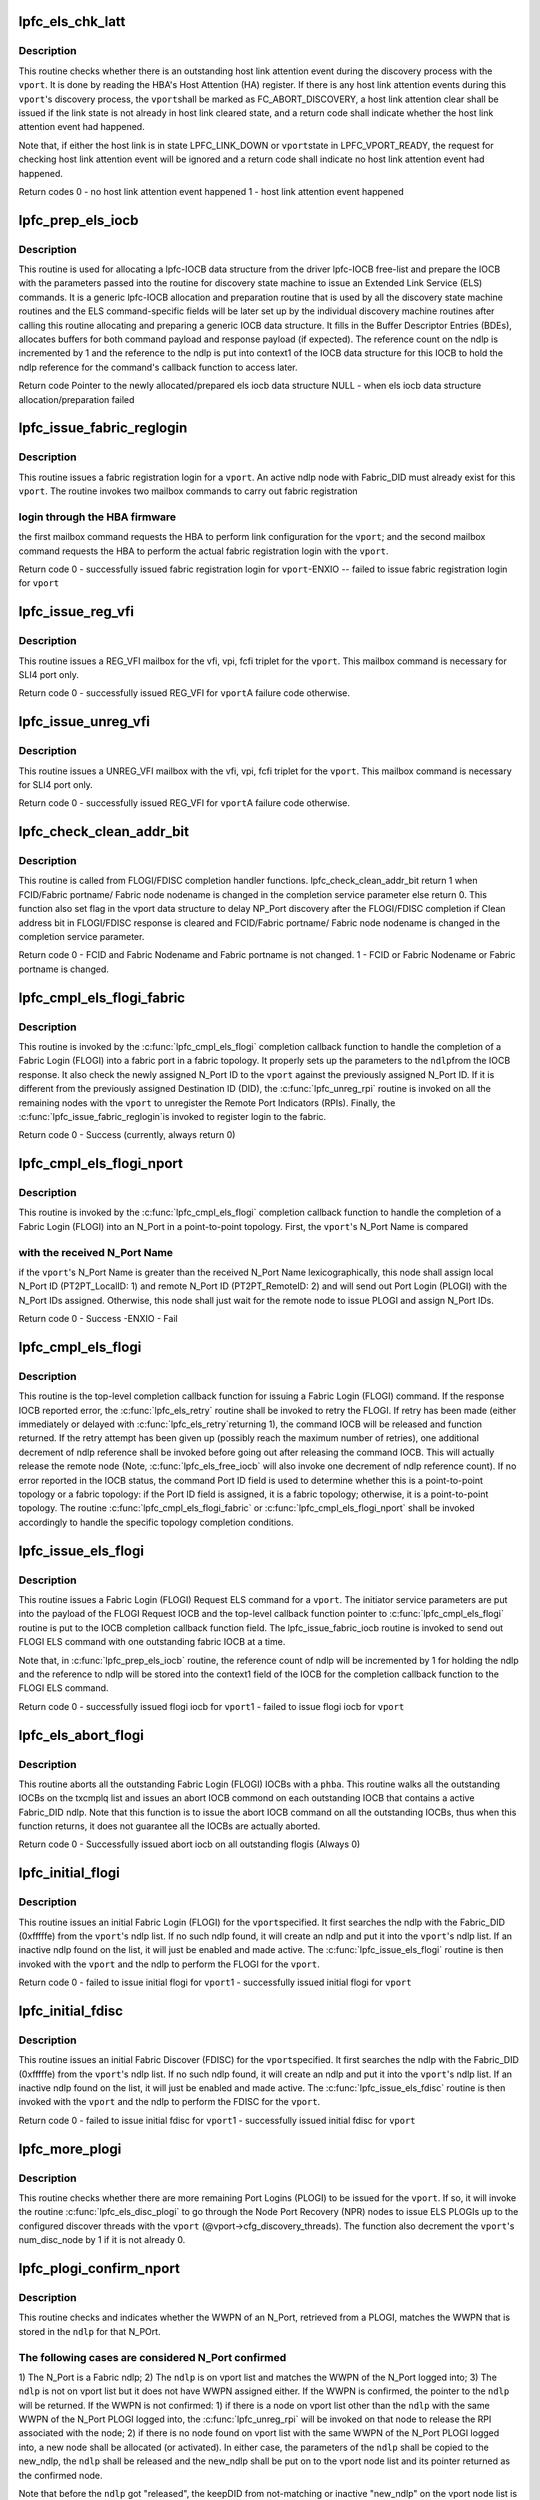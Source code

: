 .. -*- coding: utf-8; mode: rst -*-
.. src-file: drivers/scsi/lpfc/lpfc_els.c

.. _`lpfc_els_chk_latt`:

lpfc_els_chk_latt
=================

.. c:function:: int lpfc_els_chk_latt(struct lpfc_vport *vport)

    Check host link attention event for a vport

    :param struct lpfc_vport \*vport:
        pointer to a host virtual N_Port data structure.

.. _`lpfc_els_chk_latt.description`:

Description
-----------

This routine checks whether there is an outstanding host link
attention event during the discovery process with the \ ``vport``\ . It is done
by reading the HBA's Host Attention (HA) register. If there is any host
link attention events during this \ ``vport``\ 's discovery process, the \ ``vport``\ 
shall be marked as FC_ABORT_DISCOVERY, a host link attention clear shall
be issued if the link state is not already in host link cleared state,
and a return code shall indicate whether the host link attention event
had happened.

Note that, if either the host link is in state LPFC_LINK_DOWN or \ ``vport``\ 
state in LPFC_VPORT_READY, the request for checking host link attention
event will be ignored and a return code shall indicate no host link
attention event had happened.

Return codes
0 - no host link attention event happened
1 - host link attention event happened

.. _`lpfc_prep_els_iocb`:

lpfc_prep_els_iocb
==================

.. c:function:: struct lpfc_iocbq *lpfc_prep_els_iocb(struct lpfc_vport *vport, uint8_t expectRsp, uint16_t cmdSize, uint8_t retry, struct lpfc_nodelist *ndlp, uint32_t did, uint32_t elscmd)

    Allocate and prepare a lpfc iocb data structure

    :param struct lpfc_vport \*vport:
        pointer to a host virtual N_Port data structure.

    :param uint8_t expectRsp:
        flag indicating whether response is expected.

    :param uint16_t cmdSize:
        size of the ELS command.

    :param uint8_t retry:
        number of retries to the command IOCB when it fails.

    :param struct lpfc_nodelist \*ndlp:
        pointer to a node-list data structure.

    :param uint32_t did:
        destination identifier.

    :param uint32_t elscmd:
        the ELS command code.

.. _`lpfc_prep_els_iocb.description`:

Description
-----------

This routine is used for allocating a lpfc-IOCB data structure from
the driver lpfc-IOCB free-list and prepare the IOCB with the parameters
passed into the routine for discovery state machine to issue an Extended
Link Service (ELS) commands. It is a generic lpfc-IOCB allocation
and preparation routine that is used by all the discovery state machine
routines and the ELS command-specific fields will be later set up by
the individual discovery machine routines after calling this routine
allocating and preparing a generic IOCB data structure. It fills in the
Buffer Descriptor Entries (BDEs), allocates buffers for both command
payload and response payload (if expected). The reference count on the
ndlp is incremented by 1 and the reference to the ndlp is put into
context1 of the IOCB data structure for this IOCB to hold the ndlp
reference for the command's callback function to access later.

Return code
Pointer to the newly allocated/prepared els iocb data structure
NULL - when els iocb data structure allocation/preparation failed

.. _`lpfc_issue_fabric_reglogin`:

lpfc_issue_fabric_reglogin
==========================

.. c:function:: int lpfc_issue_fabric_reglogin(struct lpfc_vport *vport)

    Issue fabric registration login for a vport

    :param struct lpfc_vport \*vport:
        pointer to a host virtual N_Port data structure.

.. _`lpfc_issue_fabric_reglogin.description`:

Description
-----------

This routine issues a fabric registration login for a \ ``vport``\ . An
active ndlp node with Fabric_DID must already exist for this \ ``vport``\ .
The routine invokes two mailbox commands to carry out fabric registration

.. _`lpfc_issue_fabric_reglogin.login-through-the-hba-firmware`:

login through the HBA firmware
------------------------------

the first mailbox command requests the
HBA to perform link configuration for the \ ``vport``\ ; and the second mailbox
command requests the HBA to perform the actual fabric registration login
with the \ ``vport``\ .

Return code
0 - successfully issued fabric registration login for \ ``vport``\ 
-ENXIO -- failed to issue fabric registration login for \ ``vport``\ 

.. _`lpfc_issue_reg_vfi`:

lpfc_issue_reg_vfi
==================

.. c:function:: int lpfc_issue_reg_vfi(struct lpfc_vport *vport)

    Register VFI for this vport's fabric login

    :param struct lpfc_vport \*vport:
        pointer to a host virtual N_Port data structure.

.. _`lpfc_issue_reg_vfi.description`:

Description
-----------

This routine issues a REG_VFI mailbox for the vfi, vpi, fcfi triplet for
the \ ``vport``\ . This mailbox command is necessary for SLI4 port only.

Return code
0 - successfully issued REG_VFI for \ ``vport``\ 
A failure code otherwise.

.. _`lpfc_issue_unreg_vfi`:

lpfc_issue_unreg_vfi
====================

.. c:function:: int lpfc_issue_unreg_vfi(struct lpfc_vport *vport)

    Unregister VFI for this vport's fabric login

    :param struct lpfc_vport \*vport:
        pointer to a host virtual N_Port data structure.

.. _`lpfc_issue_unreg_vfi.description`:

Description
-----------

This routine issues a UNREG_VFI mailbox with the vfi, vpi, fcfi triplet for
the \ ``vport``\ . This mailbox command is necessary for SLI4 port only.

Return code
0 - successfully issued REG_VFI for \ ``vport``\ 
A failure code otherwise.

.. _`lpfc_check_clean_addr_bit`:

lpfc_check_clean_addr_bit
=========================

.. c:function:: uint8_t lpfc_check_clean_addr_bit(struct lpfc_vport *vport, struct serv_parm *sp)

    Check whether assigned FCID is clean.

    :param struct lpfc_vport \*vport:
        pointer to a host virtual N_Port data structure.

    :param struct serv_parm \*sp:
        pointer to service parameter data structure.

.. _`lpfc_check_clean_addr_bit.description`:

Description
-----------

This routine is called from FLOGI/FDISC completion handler functions.
lpfc_check_clean_addr_bit return 1 when FCID/Fabric portname/ Fabric
node nodename is changed in the completion service parameter else return
0. This function also set flag in the vport data structure to delay
NP_Port discovery after the FLOGI/FDISC completion if Clean address bit
in FLOGI/FDISC response is cleared and FCID/Fabric portname/ Fabric
node nodename is changed in the completion service parameter.

Return code
0 - FCID and Fabric Nodename and Fabric portname is not changed.
1 - FCID or Fabric Nodename or Fabric portname is changed.

.. _`lpfc_cmpl_els_flogi_fabric`:

lpfc_cmpl_els_flogi_fabric
==========================

.. c:function:: int lpfc_cmpl_els_flogi_fabric(struct lpfc_vport *vport, struct lpfc_nodelist *ndlp, struct serv_parm *sp, IOCB_t *irsp)

    Completion function for flogi to a fabric port

    :param struct lpfc_vport \*vport:
        pointer to a host virtual N_Port data structure.

    :param struct lpfc_nodelist \*ndlp:
        pointer to a node-list data structure.

    :param struct serv_parm \*sp:
        pointer to service parameter data structure.

    :param IOCB_t \*irsp:
        pointer to the IOCB within the lpfc response IOCB.

.. _`lpfc_cmpl_els_flogi_fabric.description`:

Description
-----------

This routine is invoked by the \ :c:func:`lpfc_cmpl_els_flogi`\  completion callback
function to handle the completion of a Fabric Login (FLOGI) into a fabric
port in a fabric topology. It properly sets up the parameters to the \ ``ndlp``\ 
from the IOCB response. It also check the newly assigned N_Port ID to the
\ ``vport``\  against the previously assigned N_Port ID. If it is different from
the previously assigned Destination ID (DID), the \ :c:func:`lpfc_unreg_rpi`\  routine
is invoked on all the remaining nodes with the \ ``vport``\  to unregister the
Remote Port Indicators (RPIs). Finally, the \ :c:func:`lpfc_issue_fabric_reglogin`\ 
is invoked to register login to the fabric.

Return code
0 - Success (currently, always return 0)

.. _`lpfc_cmpl_els_flogi_nport`:

lpfc_cmpl_els_flogi_nport
=========================

.. c:function:: int lpfc_cmpl_els_flogi_nport(struct lpfc_vport *vport, struct lpfc_nodelist *ndlp, struct serv_parm *sp)

    Completion function for flogi to an N_Port

    :param struct lpfc_vport \*vport:
        pointer to a host virtual N_Port data structure.

    :param struct lpfc_nodelist \*ndlp:
        pointer to a node-list data structure.

    :param struct serv_parm \*sp:
        pointer to service parameter data structure.

.. _`lpfc_cmpl_els_flogi_nport.description`:

Description
-----------

This routine is invoked by the \ :c:func:`lpfc_cmpl_els_flogi`\  completion callback
function to handle the completion of a Fabric Login (FLOGI) into an N_Port
in a point-to-point topology. First, the \ ``vport``\ 's N_Port Name is compared

.. _`lpfc_cmpl_els_flogi_nport.with-the-received-n_port-name`:

with the received N_Port Name
-----------------------------

if the \ ``vport``\ 's N_Port Name is greater than
the received N_Port Name lexicographically, this node shall assign local
N_Port ID (PT2PT_LocalID: 1) and remote N_Port ID (PT2PT_RemoteID: 2) and
will send out Port Login (PLOGI) with the N_Port IDs assigned. Otherwise,
this node shall just wait for the remote node to issue PLOGI and assign
N_Port IDs.

Return code
0 - Success
-ENXIO - Fail

.. _`lpfc_cmpl_els_flogi`:

lpfc_cmpl_els_flogi
===================

.. c:function:: void lpfc_cmpl_els_flogi(struct lpfc_hba *phba, struct lpfc_iocbq *cmdiocb, struct lpfc_iocbq *rspiocb)

    Completion callback function for flogi

    :param struct lpfc_hba \*phba:
        pointer to lpfc hba data structure.

    :param struct lpfc_iocbq \*cmdiocb:
        pointer to lpfc command iocb data structure.

    :param struct lpfc_iocbq \*rspiocb:
        pointer to lpfc response iocb data structure.

.. _`lpfc_cmpl_els_flogi.description`:

Description
-----------

This routine is the top-level completion callback function for issuing
a Fabric Login (FLOGI) command. If the response IOCB reported error,
the \ :c:func:`lpfc_els_retry`\  routine shall be invoked to retry the FLOGI. If
retry has been made (either immediately or delayed with \ :c:func:`lpfc_els_retry`\ 
returning 1), the command IOCB will be released and function returned.
If the retry attempt has been given up (possibly reach the maximum
number of retries), one additional decrement of ndlp reference shall be
invoked before going out after releasing the command IOCB. This will
actually release the remote node (Note, \ :c:func:`lpfc_els_free_iocb`\  will also
invoke one decrement of ndlp reference count). If no error reported in
the IOCB status, the command Port ID field is used to determine whether
this is a point-to-point topology or a fabric topology: if the Port ID
field is assigned, it is a fabric topology; otherwise, it is a
point-to-point topology. The routine \ :c:func:`lpfc_cmpl_els_flogi_fabric`\  or
\ :c:func:`lpfc_cmpl_els_flogi_nport`\  shall be invoked accordingly to handle the
specific topology completion conditions.

.. _`lpfc_issue_els_flogi`:

lpfc_issue_els_flogi
====================

.. c:function:: int lpfc_issue_els_flogi(struct lpfc_vport *vport, struct lpfc_nodelist *ndlp, uint8_t retry)

    Issue an flogi iocb command for a vport

    :param struct lpfc_vport \*vport:
        pointer to a host virtual N_Port data structure.

    :param struct lpfc_nodelist \*ndlp:
        pointer to a node-list data structure.

    :param uint8_t retry:
        number of retries to the command IOCB.

.. _`lpfc_issue_els_flogi.description`:

Description
-----------

This routine issues a Fabric Login (FLOGI) Request ELS command
for a \ ``vport``\ . The initiator service parameters are put into the payload
of the FLOGI Request IOCB and the top-level callback function pointer
to \ :c:func:`lpfc_cmpl_els_flogi`\  routine is put to the IOCB completion callback
function field. The lpfc_issue_fabric_iocb routine is invoked to send
out FLOGI ELS command with one outstanding fabric IOCB at a time.

Note that, in \ :c:func:`lpfc_prep_els_iocb`\  routine, the reference count of ndlp
will be incremented by 1 for holding the ndlp and the reference to ndlp
will be stored into the context1 field of the IOCB for the completion
callback function to the FLOGI ELS command.

Return code
0 - successfully issued flogi iocb for \ ``vport``\ 
1 - failed to issue flogi iocb for \ ``vport``\ 

.. _`lpfc_els_abort_flogi`:

lpfc_els_abort_flogi
====================

.. c:function:: int lpfc_els_abort_flogi(struct lpfc_hba *phba)

    Abort all outstanding flogi iocbs

    :param struct lpfc_hba \*phba:
        pointer to lpfc hba data structure.

.. _`lpfc_els_abort_flogi.description`:

Description
-----------

This routine aborts all the outstanding Fabric Login (FLOGI) IOCBs
with a \ ``phba``\ . This routine walks all the outstanding IOCBs on the txcmplq
list and issues an abort IOCB commond on each outstanding IOCB that
contains a active Fabric_DID ndlp. Note that this function is to issue
the abort IOCB command on all the outstanding IOCBs, thus when this
function returns, it does not guarantee all the IOCBs are actually aborted.

Return code
0 - Successfully issued abort iocb on all outstanding flogis (Always 0)

.. _`lpfc_initial_flogi`:

lpfc_initial_flogi
==================

.. c:function:: int lpfc_initial_flogi(struct lpfc_vport *vport)

    Issue an initial fabric login for a vport

    :param struct lpfc_vport \*vport:
        pointer to a host virtual N_Port data structure.

.. _`lpfc_initial_flogi.description`:

Description
-----------

This routine issues an initial Fabric Login (FLOGI) for the \ ``vport``\ 
specified. It first searches the ndlp with the Fabric_DID (0xfffffe) from
the \ ``vport``\ 's ndlp list. If no such ndlp found, it will create an ndlp and
put it into the \ ``vport``\ 's ndlp list. If an inactive ndlp found on the list,
it will just be enabled and made active. The \ :c:func:`lpfc_issue_els_flogi`\  routine
is then invoked with the \ ``vport``\  and the ndlp to perform the FLOGI for the
\ ``vport``\ .

Return code
0 - failed to issue initial flogi for \ ``vport``\ 
1 - successfully issued initial flogi for \ ``vport``\ 

.. _`lpfc_initial_fdisc`:

lpfc_initial_fdisc
==================

.. c:function:: int lpfc_initial_fdisc(struct lpfc_vport *vport)

    Issue an initial fabric discovery for a vport

    :param struct lpfc_vport \*vport:
        pointer to a host virtual N_Port data structure.

.. _`lpfc_initial_fdisc.description`:

Description
-----------

This routine issues an initial Fabric Discover (FDISC) for the \ ``vport``\ 
specified. It first searches the ndlp with the Fabric_DID (0xfffffe) from
the \ ``vport``\ 's ndlp list. If no such ndlp found, it will create an ndlp and
put it into the \ ``vport``\ 's ndlp list. If an inactive ndlp found on the list,
it will just be enabled and made active. The \ :c:func:`lpfc_issue_els_fdisc`\  routine
is then invoked with the \ ``vport``\  and the ndlp to perform the FDISC for the
\ ``vport``\ .

Return code
0 - failed to issue initial fdisc for \ ``vport``\ 
1 - successfully issued initial fdisc for \ ``vport``\ 

.. _`lpfc_more_plogi`:

lpfc_more_plogi
===============

.. c:function:: void lpfc_more_plogi(struct lpfc_vport *vport)

    Check and issue remaining plogis for a vport

    :param struct lpfc_vport \*vport:
        pointer to a host virtual N_Port data structure.

.. _`lpfc_more_plogi.description`:

Description
-----------

This routine checks whether there are more remaining Port Logins
(PLOGI) to be issued for the \ ``vport``\ . If so, it will invoke the routine
\ :c:func:`lpfc_els_disc_plogi`\  to go through the Node Port Recovery (NPR) nodes
to issue ELS PLOGIs up to the configured discover threads with the
\ ``vport``\  (@vport->cfg_discovery_threads). The function also decrement
the \ ``vport``\ 's num_disc_node by 1 if it is not already 0.

.. _`lpfc_plogi_confirm_nport`:

lpfc_plogi_confirm_nport
========================

.. c:function:: struct lpfc_nodelist *lpfc_plogi_confirm_nport(struct lpfc_hba *phba, uint32_t *prsp, struct lpfc_nodelist *ndlp)

    Confirm pologi wwpn matches stored ndlp

    :param struct lpfc_hba \*phba:
        pointer to lpfc hba data structure.

    :param uint32_t \*prsp:
        pointer to response IOCB payload.

    :param struct lpfc_nodelist \*ndlp:
        pointer to a node-list data structure.

.. _`lpfc_plogi_confirm_nport.description`:

Description
-----------

This routine checks and indicates whether the WWPN of an N_Port, retrieved
from a PLOGI, matches the WWPN that is stored in the \ ``ndlp``\  for that N_POrt.

.. _`lpfc_plogi_confirm_nport.the-following-cases-are-considered-n_port-confirmed`:

The following cases are considered N_Port confirmed
---------------------------------------------------

1) The N_Port is a Fabric ndlp; 2) The \ ``ndlp``\  is on vport list and matches
the WWPN of the N_Port logged into; 3) The \ ``ndlp``\  is not on vport list but
it does not have WWPN assigned either. If the WWPN is confirmed, the
pointer to the \ ``ndlp``\  will be returned. If the WWPN is not confirmed:
1) if there is a node on vport list other than the \ ``ndlp``\  with the same
WWPN of the N_Port PLOGI logged into, the \ :c:func:`lpfc_unreg_rpi`\  will be invoked
on that node to release the RPI associated with the node; 2) if there is
no node found on vport list with the same WWPN of the N_Port PLOGI logged
into, a new node shall be allocated (or activated). In either case, the
parameters of the \ ``ndlp``\  shall be copied to the new_ndlp, the \ ``ndlp``\  shall
be released and the new_ndlp shall be put on to the vport node list and
its pointer returned as the confirmed node.

Note that before the \ ``ndlp``\  got "released", the keepDID from not-matching
or inactive "new_ndlp" on the vport node list is assigned to the nlp_DID
of the \ ``ndlp``\ . This is because the release of \ ``ndlp``\  is actually to put it
into an inactive state on the vport node list and the vport node list
management algorithm does not allow two node with a same DID.

Return code
pointer to the PLOGI N_Port \ ``ndlp``\ 

.. _`lpfc_end_rscn`:

lpfc_end_rscn
=============

.. c:function:: void lpfc_end_rscn(struct lpfc_vport *vport)

    Check and handle more rscn for a vport

    :param struct lpfc_vport \*vport:
        pointer to a host virtual N_Port data structure.

.. _`lpfc_end_rscn.description`:

Description
-----------

This routine checks whether more Registration State Change
Notifications (RSCNs) came in while the discovery state machine was in
the FC_RSCN_MODE. If so, the \ :c:func:`lpfc_els_handle_rscn`\  routine will be
invoked to handle the additional RSCNs for the \ ``vport``\ . Otherwise, the
FC_RSCN_MODE bit will be cleared with the \ ``vport``\  to mark as the end of
handling the RSCNs.

.. _`lpfc_cmpl_els_rrq`:

lpfc_cmpl_els_rrq
=================

.. c:function:: void lpfc_cmpl_els_rrq(struct lpfc_hba *phba, struct lpfc_iocbq *cmdiocb, struct lpfc_iocbq *rspiocb)

    Completion handled for els RRQs.

    :param struct lpfc_hba \*phba:
        pointer to lpfc hba data structure.

    :param struct lpfc_iocbq \*cmdiocb:
        pointer to lpfc command iocb data structure.

    :param struct lpfc_iocbq \*rspiocb:
        pointer to lpfc response iocb data structure.

.. _`lpfc_cmpl_els_rrq.description`:

Description
-----------

This routine will call the clear rrq function to free the rrq and
clear the xri's bit in the ndlp's xri_bitmap. If the ndlp does not
exist then the clear_rrq is still called because the rrq needs to
be freed.

.. _`lpfc_cmpl_els_plogi`:

lpfc_cmpl_els_plogi
===================

.. c:function:: void lpfc_cmpl_els_plogi(struct lpfc_hba *phba, struct lpfc_iocbq *cmdiocb, struct lpfc_iocbq *rspiocb)

    Completion callback function for plogi

    :param struct lpfc_hba \*phba:
        pointer to lpfc hba data structure.

    :param struct lpfc_iocbq \*cmdiocb:
        pointer to lpfc command iocb data structure.

    :param struct lpfc_iocbq \*rspiocb:
        pointer to lpfc response iocb data structure.

.. _`lpfc_cmpl_els_plogi.description`:

Description
-----------

This routine is the completion callback function for issuing the Port
Login (PLOGI) command. For PLOGI completion, there must be an active
ndlp on the vport node list that matches the remote node ID from the
PLOGI response IOCB. If such ndlp does not exist, the PLOGI is simply
ignored and command IOCB released. The PLOGI response IOCB status is
checked for error conditons. If there is error status reported, PLOGI
retry shall be attempted by invoking the \ :c:func:`lpfc_els_retry`\  routine.
Otherwise, the \ :c:func:`lpfc_plogi_confirm_nport`\  routine shall be invoked on
the ndlp and the NLP_EVT_CMPL_PLOGI state to the Discover State Machine
(DSM) is set for this PLOGI completion. Finally, it checks whether
there are additional N_Port nodes with the vport that need to perform
PLOGI. If so, the \ :c:func:`lpfc_more_plogi`\  routine is invoked to issue addition
PLOGIs.

.. _`lpfc_issue_els_plogi`:

lpfc_issue_els_plogi
====================

.. c:function:: int lpfc_issue_els_plogi(struct lpfc_vport *vport, uint32_t did, uint8_t retry)

    Issue an plogi iocb command for a vport

    :param struct lpfc_vport \*vport:
        pointer to a host virtual N_Port data structure.

    :param uint32_t did:
        destination port identifier.

    :param uint8_t retry:
        number of retries to the command IOCB.

.. _`lpfc_issue_els_plogi.description`:

Description
-----------

This routine issues a Port Login (PLOGI) command to a remote N_Port
(with the \ ``did``\ ) for a \ ``vport``\ . Before issuing a PLOGI to a remote N_Port,
the ndlp with the remote N_Port DID must exist on the \ ``vport``\ 's ndlp list.
This routine constructs the proper feilds of the PLOGI IOCB and invokes
the \ :c:func:`lpfc_sli_issue_iocb`\  routine to send out PLOGI ELS command.

Note that, in \ :c:func:`lpfc_prep_els_iocb`\  routine, the reference count of ndlp
will be incremented by 1 for holding the ndlp and the reference to ndlp
will be stored into the context1 field of the IOCB for the completion
callback function to the PLOGI ELS command.

Return code
0 - Successfully issued a plogi for \ ``vport``\ 
1 - failed to issue a plogi for \ ``vport``\ 

.. _`lpfc_cmpl_els_prli`:

lpfc_cmpl_els_prli
==================

.. c:function:: void lpfc_cmpl_els_prli(struct lpfc_hba *phba, struct lpfc_iocbq *cmdiocb, struct lpfc_iocbq *rspiocb)

    Completion callback function for prli

    :param struct lpfc_hba \*phba:
        pointer to lpfc hba data structure.

    :param struct lpfc_iocbq \*cmdiocb:
        pointer to lpfc command iocb data structure.

    :param struct lpfc_iocbq \*rspiocb:
        pointer to lpfc response iocb data structure.

.. _`lpfc_cmpl_els_prli.description`:

Description
-----------

This routine is the completion callback function for a Process Login
(PRLI) ELS command. The PRLI response IOCB status is checked for error
status. If there is error status reported, PRLI retry shall be attempted
by invoking the \ :c:func:`lpfc_els_retry`\  routine. Otherwise, the state
NLP_EVT_CMPL_PRLI is sent to the Discover State Machine (DSM) for this
ndlp to mark the PRLI completion.

.. _`lpfc_issue_els_prli`:

lpfc_issue_els_prli
===================

.. c:function:: int lpfc_issue_els_prli(struct lpfc_vport *vport, struct lpfc_nodelist *ndlp, uint8_t retry)

    Issue a prli iocb command for a vport

    :param struct lpfc_vport \*vport:
        pointer to a host virtual N_Port data structure.

    :param struct lpfc_nodelist \*ndlp:
        pointer to a node-list data structure.

    :param uint8_t retry:
        number of retries to the command IOCB.

.. _`lpfc_issue_els_prli.description`:

Description
-----------

This routine issues a Process Login (PRLI) ELS command for the
\ ``vport``\ . The PRLI service parameters are set up in the payload of the
PRLI Request command and the pointer to \ :c:func:`lpfc_cmpl_els_prli`\  routine
is put to the IOCB completion callback func field before invoking the
routine \ :c:func:`lpfc_sli_issue_iocb`\  to send out PRLI command.

Note that, in \ :c:func:`lpfc_prep_els_iocb`\  routine, the reference count of ndlp
will be incremented by 1 for holding the ndlp and the reference to ndlp
will be stored into the context1 field of the IOCB for the completion
callback function to the PRLI ELS command.

Return code
0 - successfully issued prli iocb command for \ ``vport``\ 
1 - failed to issue prli iocb command for \ ``vport``\ 

.. _`lpfc_rscn_disc`:

lpfc_rscn_disc
==============

.. c:function:: void lpfc_rscn_disc(struct lpfc_vport *vport)

    Perform rscn discovery for a vport

    :param struct lpfc_vport \*vport:
        pointer to a host virtual N_Port data structure.

.. _`lpfc_rscn_disc.description`:

Description
-----------

This routine performs Registration State Change Notification (RSCN)
discovery for a \ ``vport``\ . If the \ ``vport``\ 's node port recovery count is not
zero, it will invoke the \ :c:func:`lpfc_els_disc_plogi`\  to perform PLOGI for all
the nodes that need recovery. If none of the PLOGI were needed through
the \ :c:func:`lpfc_els_disc_plogi`\  routine, the \ :c:func:`lpfc_end_rscn`\  routine shall be
invoked to check and handle possible more RSCN came in during the period
of processing the current ones.

.. _`lpfc_adisc_done`:

lpfc_adisc_done
===============

.. c:function:: void lpfc_adisc_done(struct lpfc_vport *vport)

    Complete the adisc phase of discovery

    :param struct lpfc_vport \*vport:
        pointer to lpfc_vport hba data structure that finished all ADISCs.

.. _`lpfc_adisc_done.description`:

Description
-----------

This function is called when the final ADISC is completed during discovery.
This function handles clearing link attention or issuing reg_vpi depending
on whether npiv is enabled. This function also kicks off the PLOGI phase of
discovery.
This function is called with no locks held.

.. _`lpfc_more_adisc`:

lpfc_more_adisc
===============

.. c:function:: void lpfc_more_adisc(struct lpfc_vport *vport)

    Issue more adisc as needed

    :param struct lpfc_vport \*vport:
        pointer to a host virtual N_Port data structure.

.. _`lpfc_more_adisc.description`:

Description
-----------

This routine determines whether there are more ndlps on a \ ``vport``\ 
node list need to have Address Discover (ADISC) issued. If so, it will
invoke the \ :c:func:`lpfc_els_disc_adisc`\  routine to issue ADISC on the \ ``vport``\ 's
remaining nodes which need to have ADISC sent.

.. _`lpfc_cmpl_els_adisc`:

lpfc_cmpl_els_adisc
===================

.. c:function:: void lpfc_cmpl_els_adisc(struct lpfc_hba *phba, struct lpfc_iocbq *cmdiocb, struct lpfc_iocbq *rspiocb)

    Completion callback function for adisc

    :param struct lpfc_hba \*phba:
        pointer to lpfc hba data structure.

    :param struct lpfc_iocbq \*cmdiocb:
        pointer to lpfc command iocb data structure.

    :param struct lpfc_iocbq \*rspiocb:
        pointer to lpfc response iocb data structure.

.. _`lpfc_cmpl_els_adisc.description`:

Description
-----------

This routine is the completion function for issuing the Address Discover
(ADISC) command. It first checks to see whether link went down during
the discovery process. If so, the node will be marked as node port
recovery for issuing discover IOCB by the link attention handler and
exit. Otherwise, the response status is checked. If error was reported
in the response status, the ADISC command shall be retried by invoking
the \ :c:func:`lpfc_els_retry`\  routine. Otherwise, if no error was reported in
the response status, the state machine is invoked to set transition
with respect to NLP_EVT_CMPL_ADISC event.

.. _`lpfc_issue_els_adisc`:

lpfc_issue_els_adisc
====================

.. c:function:: int lpfc_issue_els_adisc(struct lpfc_vport *vport, struct lpfc_nodelist *ndlp, uint8_t retry)

    Issue an address discover iocb to an node on a vport

    :param struct lpfc_vport \*vport:
        pointer to a virtual N_Port data structure.

    :param struct lpfc_nodelist \*ndlp:
        pointer to a node-list data structure.

    :param uint8_t retry:
        number of retries to the command IOCB.

.. _`lpfc_issue_els_adisc.description`:

Description
-----------

This routine issues an Address Discover (ADISC) for an \ ``ndlp``\  on a
\ ``vport``\ . It prepares the payload of the ADISC ELS command, updates the
and states of the ndlp, and invokes the \ :c:func:`lpfc_sli_issue_iocb`\  routine
to issue the ADISC ELS command.

Note that, in \ :c:func:`lpfc_prep_els_iocb`\  routine, the reference count of ndlp
will be incremented by 1 for holding the ndlp and the reference to ndlp
will be stored into the context1 field of the IOCB for the completion
callback function to the ADISC ELS command.

Return code
0 - successfully issued adisc
1 - failed to issue adisc

.. _`lpfc_cmpl_els_logo`:

lpfc_cmpl_els_logo
==================

.. c:function:: void lpfc_cmpl_els_logo(struct lpfc_hba *phba, struct lpfc_iocbq *cmdiocb, struct lpfc_iocbq *rspiocb)

    Completion callback function for logo

    :param struct lpfc_hba \*phba:
        pointer to lpfc hba data structure.

    :param struct lpfc_iocbq \*cmdiocb:
        pointer to lpfc command iocb data structure.

    :param struct lpfc_iocbq \*rspiocb:
        pointer to lpfc response iocb data structure.

.. _`lpfc_cmpl_els_logo.description`:

Description
-----------

This routine is the completion function for issuing the ELS Logout (LOGO)
command. If no error status was reported from the LOGO response, the
state machine of the associated ndlp shall be invoked for transition with
respect to NLP_EVT_CMPL_LOGO event. Otherwise, if error status was reported,
the \ :c:func:`lpfc_els_retry`\  routine will be invoked to retry the LOGO command.

.. _`lpfc_issue_els_logo`:

lpfc_issue_els_logo
===================

.. c:function:: int lpfc_issue_els_logo(struct lpfc_vport *vport, struct lpfc_nodelist *ndlp, uint8_t retry)

    Issue a logo to an node on a vport

    :param struct lpfc_vport \*vport:
        pointer to a virtual N_Port data structure.

    :param struct lpfc_nodelist \*ndlp:
        pointer to a node-list data structure.

    :param uint8_t retry:
        number of retries to the command IOCB.

.. _`lpfc_issue_els_logo.description`:

Description
-----------

This routine constructs and issues an ELS Logout (LOGO) iocb command
to a remote node, referred by an \ ``ndlp``\  on a \ ``vport``\ . It constructs the
payload of the IOCB, properly sets up the \ ``ndlp``\  state, and invokes the
\ :c:func:`lpfc_sli_issue_iocb`\  routine to send out the LOGO ELS command.

Note that, in \ :c:func:`lpfc_prep_els_iocb`\  routine, the reference count of ndlp
will be incremented by 1 for holding the ndlp and the reference to ndlp
will be stored into the context1 field of the IOCB for the completion
callback function to the LOGO ELS command.

Return code
0 - successfully issued logo
1 - failed to issue logo

.. _`lpfc_cmpl_els_cmd`:

lpfc_cmpl_els_cmd
=================

.. c:function:: void lpfc_cmpl_els_cmd(struct lpfc_hba *phba, struct lpfc_iocbq *cmdiocb, struct lpfc_iocbq *rspiocb)

    Completion callback function for generic els command

    :param struct lpfc_hba \*phba:
        pointer to lpfc hba data structure.

    :param struct lpfc_iocbq \*cmdiocb:
        pointer to lpfc command iocb data structure.

    :param struct lpfc_iocbq \*rspiocb:
        pointer to lpfc response iocb data structure.

.. _`lpfc_cmpl_els_cmd.description`:

Description
-----------

This routine is a generic completion callback function for ELS commands.
Specifically, it is the callback function which does not need to perform
any command specific operations. It is currently used by the ELS command
issuing routines for the ELS State Change  Request (SCR),
\ :c:func:`lpfc_issue_els_scr`\ , and the ELS Fibre Channel Address Resolution
Protocol Response (FARPR) routine, \ :c:func:`lpfc_issue_els_farpr`\ . Other than
certain debug loggings, this callback function simply invokes the
\ :c:func:`lpfc_els_chk_latt`\  routine to check whether link went down during the
discovery process.

.. _`lpfc_issue_els_scr`:

lpfc_issue_els_scr
==================

.. c:function:: int lpfc_issue_els_scr(struct lpfc_vport *vport, uint32_t nportid, uint8_t retry)

    Issue a scr to an node on a vport

    :param struct lpfc_vport \*vport:
        pointer to a host virtual N_Port data structure.

    :param uint32_t nportid:
        N_Port identifier to the remote node.

    :param uint8_t retry:
        number of retries to the command IOCB.

.. _`lpfc_issue_els_scr.description`:

Description
-----------

This routine issues a State Change Request (SCR) to a fabric node
on a \ ``vport``\ . The remote node \ ``nportid``\  is passed into the function. It
first search the \ ``vport``\  node list to find the matching ndlp. If no such
ndlp is found, a new ndlp shall be created for this (SCR) purpose. An
IOCB is allocated, payload prepared, and the \ :c:func:`lpfc_sli_issue_iocb`\ 
routine is invoked to send the SCR IOCB.

Note that, in \ :c:func:`lpfc_prep_els_iocb`\  routine, the reference count of ndlp
will be incremented by 1 for holding the ndlp and the reference to ndlp
will be stored into the context1 field of the IOCB for the completion
callback function to the SCR ELS command.

Return code
0 - Successfully issued scr command
1 - Failed to issue scr command

.. _`lpfc_issue_els_farpr`:

lpfc_issue_els_farpr
====================

.. c:function:: int lpfc_issue_els_farpr(struct lpfc_vport *vport, uint32_t nportid, uint8_t retry)

    Issue a farp to an node on a vport

    :param struct lpfc_vport \*vport:
        pointer to a host virtual N_Port data structure.

    :param uint32_t nportid:
        N_Port identifier to the remote node.

    :param uint8_t retry:
        number of retries to the command IOCB.

.. _`lpfc_issue_els_farpr.description`:

Description
-----------

This routine issues a Fibre Channel Address Resolution Response
(FARPR) to a node on a vport. The remote node N_Port identifier (@nportid)
is passed into the function. It first search the \ ``vport``\  node list to find
the matching ndlp. If no such ndlp is found, a new ndlp shall be created
for this (FARPR) purpose. An IOCB is allocated, payload prepared, and the
\ :c:func:`lpfc_sli_issue_iocb`\  routine is invoked to send the FARPR ELS command.

Note that, in \ :c:func:`lpfc_prep_els_iocb`\  routine, the reference count of ndlp
will be incremented by 1 for holding the ndlp and the reference to ndlp
will be stored into the context1 field of the IOCB for the completion
callback function to the PARPR ELS command.

Return code
0 - Successfully issued farpr command
1 - Failed to issue farpr command

.. _`lpfc_cancel_retry_delay_tmo`:

lpfc_cancel_retry_delay_tmo
===========================

.. c:function:: void lpfc_cancel_retry_delay_tmo(struct lpfc_vport *vport, struct lpfc_nodelist *nlp)

    Cancel the timer with delayed iocb-cmd retry

    :param struct lpfc_vport \*vport:
        pointer to a host virtual N_Port data structure.

    :param struct lpfc_nodelist \*nlp:
        pointer to a node-list data structure.

.. _`lpfc_cancel_retry_delay_tmo.description`:

Description
-----------

This routine cancels the timer with a delayed IOCB-command retry for
a \ ``vport``\ 's \ ``ndlp``\ . It stops the timer for the delayed function retrial and
removes the ELS retry event if it presents. In addition, if the
NLP_NPR_2B_DISC bit is set in the \ ``nlp``\ 's nlp_flag bitmap, ADISC IOCB
commands are sent for the \ ``vport``\ 's nodes that require issuing discovery
ADISC.

.. _`lpfc_els_retry_delay`:

lpfc_els_retry_delay
====================

.. c:function:: void lpfc_els_retry_delay(struct timer_list *t)

    Timer function with a ndlp delayed function timer

    :param struct timer_list \*t:
        *undescribed*

.. _`lpfc_els_retry_delay.description`:

Description
-----------

This routine is invoked by the ndlp delayed-function timer to check
whether there is any pending ELS retry event(s) with the node. If not, it
simply returns. Otherwise, if there is at least one ELS delayed event, it
adds the delayed events to the HBA work list and invokes the
\ :c:func:`lpfc_worker_wake_up`\  routine to wake up worker thread to process the
event. Note that \ :c:func:`lpfc_nlp_get`\  is called before posting the event to
the work list to hold reference count of ndlp so that it guarantees the
reference to ndlp will still be available when the worker thread gets
to the event associated with the ndlp.

.. _`lpfc_els_retry_delay_handler`:

lpfc_els_retry_delay_handler
============================

.. c:function:: void lpfc_els_retry_delay_handler(struct lpfc_nodelist *ndlp)

    Work thread handler for ndlp delayed function

    :param struct lpfc_nodelist \*ndlp:
        pointer to a node-list data structure.

.. _`lpfc_els_retry_delay_handler.description`:

Description
-----------

This routine is the worker-thread handler for processing the \ ``ndlp``\  delayed
event(s), posted by the \ :c:func:`lpfc_els_retry_delay`\  routine. It simply retrieves
the last ELS command from the associated ndlp and invokes the proper ELS
function according to the delayed ELS command to retry the command.

.. _`lpfc_els_retry`:

lpfc_els_retry
==============

.. c:function:: int lpfc_els_retry(struct lpfc_hba *phba, struct lpfc_iocbq *cmdiocb, struct lpfc_iocbq *rspiocb)

    Make retry decision on an els command iocb

    :param struct lpfc_hba \*phba:
        pointer to lpfc hba data structure.

    :param struct lpfc_iocbq \*cmdiocb:
        pointer to lpfc command iocb data structure.

    :param struct lpfc_iocbq \*rspiocb:
        pointer to lpfc response iocb data structure.

.. _`lpfc_els_retry.description`:

Description
-----------

This routine makes a retry decision on an ELS command IOCB, which has
failed. The following ELS IOCBs use this function for retrying the command

.. _`lpfc_els_retry.when-previously-issued-command-responsed-with-error-status`:

when previously issued command responsed with error status
----------------------------------------------------------

FLOGI, PLOGI,
PRLI, ADISC, LOGO, and FDISC. Based on the ELS command type and the
returned error status, it makes the decision whether a retry shall be
issued for the command, and whether a retry shall be made immediately or
delayed. In the former case, the corresponding ELS command issuing-function
is called to retry the command. In the later case, the ELS command shall
be posted to the ndlp delayed event and delayed function timer set to the
ndlp for the delayed command issusing.

Return code
0 - No retry of els command is made
1 - Immediate or delayed retry of els command is made

.. _`lpfc_els_free_data`:

lpfc_els_free_data
==================

.. c:function:: int lpfc_els_free_data(struct lpfc_hba *phba, struct lpfc_dmabuf *buf_ptr1)

    Free lpfc dma buffer and data structure with an iocb

    :param struct lpfc_hba \*phba:
        pointer to lpfc hba data structure.

    :param struct lpfc_dmabuf \*buf_ptr1:
        pointer to the lpfc DMA buffer data structure.

.. _`lpfc_els_free_data.description`:

Description
-----------

This routine releases the lpfc DMA (Direct Memory Access) buffer(s)
associated with a command IOCB back to the lpfc DMA buffer pool. It first
checks to see whether there is a lpfc DMA buffer associated with the
response of the command IOCB. If so, it will be released before releasing
the lpfc DMA buffer associated with the IOCB itself.

Return code
0 - Successfully released lpfc DMA buffer (currently, always return 0)

.. _`lpfc_els_free_bpl`:

lpfc_els_free_bpl
=================

.. c:function:: int lpfc_els_free_bpl(struct lpfc_hba *phba, struct lpfc_dmabuf *buf_ptr)

    Free lpfc dma buffer and data structure with bpl

    :param struct lpfc_hba \*phba:
        pointer to lpfc hba data structure.

    :param struct lpfc_dmabuf \*buf_ptr:
        pointer to the lpfc dma buffer data structure.

.. _`lpfc_els_free_bpl.description`:

Description
-----------

This routine releases the lpfc Direct Memory Access (DMA) buffer
associated with a Buffer Pointer List (BPL) back to the lpfc DMA buffer
pool.

Return code
0 - Successfully released lpfc DMA buffer (currently, always return 0)

.. _`lpfc_els_free_iocb`:

lpfc_els_free_iocb
==================

.. c:function:: int lpfc_els_free_iocb(struct lpfc_hba *phba, struct lpfc_iocbq *elsiocb)

    Free a command iocb and its associated resources

    :param struct lpfc_hba \*phba:
        pointer to lpfc hba data structure.

    :param struct lpfc_iocbq \*elsiocb:
        pointer to lpfc els command iocb data structure.

.. _`lpfc_els_free_iocb.description`:

Description
-----------

This routine frees a command IOCB and its associated resources. The
command IOCB data structure contains the reference to various associated
resources, these fields must be set to NULL if the associated reference

.. _`lpfc_els_free_iocb.not-present`:

not present
-----------

context1 - reference to ndlp
context2 - reference to cmd
context2->next - reference to rsp
context3 - reference to bpl

It first properly decrements the reference count held on ndlp for the
IOCB completion callback function. If LPFC_DELAY_MEM_FREE flag is not
set, it invokes the \ :c:func:`lpfc_els_free_data`\  routine to release the Direct
Memory Access (DMA) buffers associated with the IOCB. Otherwise, it
adds the DMA buffer the \ ``phba``\  data structure for the delayed release.
If reference to the Buffer Pointer List (BPL) is present, the
\ :c:func:`lpfc_els_free_bpl`\  routine is invoked to release the DMA memory
associated with BPL. Finally, the \ :c:func:`lpfc_sli_release_iocbq`\  routine is
invoked to release the IOCB data structure back to \ ``phba``\  IOCBQ list.

Return code
0 - Success (currently, always return 0)

.. _`lpfc_cmpl_els_logo_acc`:

lpfc_cmpl_els_logo_acc
======================

.. c:function:: void lpfc_cmpl_els_logo_acc(struct lpfc_hba *phba, struct lpfc_iocbq *cmdiocb, struct lpfc_iocbq *rspiocb)

    Completion callback function to logo acc response

    :param struct lpfc_hba \*phba:
        pointer to lpfc hba data structure.

    :param struct lpfc_iocbq \*cmdiocb:
        pointer to lpfc command iocb data structure.

    :param struct lpfc_iocbq \*rspiocb:
        pointer to lpfc response iocb data structure.

.. _`lpfc_cmpl_els_logo_acc.description`:

Description
-----------

This routine is the completion callback function to the Logout (LOGO)
Accept (ACC) Response ELS command. This routine is invoked to indicate
the completion of the LOGO process. It invokes the \ :c:func:`lpfc_nlp_not_used`\  to
release the ndlp if it has the last reference remaining (reference count
is 1). If succeeded (meaning ndlp released), it sets the IOCB context1
field to NULL to inform the following \ :c:func:`lpfc_els_free_iocb`\  routine no
ndlp reference count needs to be decremented. Otherwise, the ndlp
reference use-count shall be decremented by the \ :c:func:`lpfc_els_free_iocb`\ 
routine. Finally, the \ :c:func:`lpfc_els_free_iocb`\  is invoked to release the
IOCB data structure.

.. _`lpfc_mbx_cmpl_dflt_rpi`:

lpfc_mbx_cmpl_dflt_rpi
======================

.. c:function:: void lpfc_mbx_cmpl_dflt_rpi(struct lpfc_hba *phba, LPFC_MBOXQ_t *pmb)

    Completion callbk func for unreg dflt rpi mbox cmd

    :param struct lpfc_hba \*phba:
        pointer to lpfc hba data structure.

    :param LPFC_MBOXQ_t \*pmb:
        pointer to the driver internal queue element for mailbox command.

.. _`lpfc_mbx_cmpl_dflt_rpi.description`:

Description
-----------

This routine is the completion callback function for unregister default
RPI (Remote Port Index) mailbox command to the \ ``phba``\ . It simply releases
the associated lpfc Direct Memory Access (DMA) buffer back to the pool and
decrements the ndlp reference count held for this completion callback
function. After that, it invokes the \ :c:func:`lpfc_nlp_not_used`\  to check
whether there is only one reference left on the ndlp. If so, it will
perform one more decrement and trigger the release of the ndlp.

.. _`lpfc_cmpl_els_rsp`:

lpfc_cmpl_els_rsp
=================

.. c:function:: void lpfc_cmpl_els_rsp(struct lpfc_hba *phba, struct lpfc_iocbq *cmdiocb, struct lpfc_iocbq *rspiocb)

    Completion callback function for els response iocb cmd

    :param struct lpfc_hba \*phba:
        pointer to lpfc hba data structure.

    :param struct lpfc_iocbq \*cmdiocb:
        pointer to lpfc command iocb data structure.

    :param struct lpfc_iocbq \*rspiocb:
        pointer to lpfc response iocb data structure.

.. _`lpfc_cmpl_els_rsp.description`:

Description
-----------

This routine is the completion callback function for ELS Response IOCB
command. In normal case, this callback function just properly sets the
nlp_flag bitmap in the ndlp data structure, if the mbox command reference
field in the command IOCB is not NULL, the referred mailbox command will
be send out, and then invokes the \ :c:func:`lpfc_els_free_iocb`\  routine to release
the IOCB. Under error conditions, such as when a LS_RJT is returned or a
link down event occurred during the discovery, the \ :c:func:`lpfc_nlp_not_used`\ 
routine shall be invoked trying to release the ndlp if no other threads
are currently referring it.

.. _`lpfc_els_rsp_acc`:

lpfc_els_rsp_acc
================

.. c:function:: int lpfc_els_rsp_acc(struct lpfc_vport *vport, uint32_t flag, struct lpfc_iocbq *oldiocb, struct lpfc_nodelist *ndlp, LPFC_MBOXQ_t *mbox)

    Prepare and issue an acc response iocb command

    :param struct lpfc_vport \*vport:
        pointer to a host virtual N_Port data structure.

    :param uint32_t flag:
        the els command code to be accepted.

    :param struct lpfc_iocbq \*oldiocb:
        pointer to the original lpfc command iocb data structure.

    :param struct lpfc_nodelist \*ndlp:
        pointer to a node-list data structure.

    :param LPFC_MBOXQ_t \*mbox:
        pointer to the driver internal queue element for mailbox command.

.. _`lpfc_els_rsp_acc.description`:

Description
-----------

This routine prepares and issues an Accept (ACC) response IOCB
command. It uses the \ ``flag``\  to properly set up the IOCB field for the
specific ACC response command to be issued and invokes the
\ :c:func:`lpfc_sli_issue_iocb`\  routine to send out ACC response IOCB. If a
\ ``mbox``\  pointer is passed in, it will be put into the context_un.mbox
field of the IOCB for the completion callback function to issue the
mailbox command to the HBA later when callback is invoked.

Note that, in \ :c:func:`lpfc_prep_els_iocb`\  routine, the reference count of ndlp
will be incremented by 1 for holding the ndlp and the reference to ndlp
will be stored into the context1 field of the IOCB for the completion
callback function to the corresponding response ELS IOCB command.

Return code
0 - Successfully issued acc response
1 - Failed to issue acc response

.. _`lpfc_els_rsp_reject`:

lpfc_els_rsp_reject
===================

.. c:function:: int lpfc_els_rsp_reject(struct lpfc_vport *vport, uint32_t rejectError, struct lpfc_iocbq *oldiocb, struct lpfc_nodelist *ndlp, LPFC_MBOXQ_t *mbox)

    Propare and issue a rjt response iocb command

    :param struct lpfc_vport \*vport:
        pointer to a virtual N_Port data structure.

    :param uint32_t rejectError:
        *undescribed*

    :param struct lpfc_iocbq \*oldiocb:
        pointer to the original lpfc command iocb data structure.

    :param struct lpfc_nodelist \*ndlp:
        pointer to a node-list data structure.

    :param LPFC_MBOXQ_t \*mbox:
        pointer to the driver internal queue element for mailbox command.

.. _`lpfc_els_rsp_reject.description`:

Description
-----------

This routine prepares and issue an Reject (RJT) response IOCB
command. If a \ ``mbox``\  pointer is passed in, it will be put into the
context_un.mbox field of the IOCB for the completion callback function
to issue to the HBA later.

Note that, in \ :c:func:`lpfc_prep_els_iocb`\  routine, the reference count of ndlp
will be incremented by 1 for holding the ndlp and the reference to ndlp
will be stored into the context1 field of the IOCB for the completion
callback function to the reject response ELS IOCB command.

Return code
0 - Successfully issued reject response
1 - Failed to issue reject response

.. _`lpfc_els_rsp_adisc_acc`:

lpfc_els_rsp_adisc_acc
======================

.. c:function:: int lpfc_els_rsp_adisc_acc(struct lpfc_vport *vport, struct lpfc_iocbq *oldiocb, struct lpfc_nodelist *ndlp)

    Prepare and issue acc response to adisc iocb cmd

    :param struct lpfc_vport \*vport:
        pointer to a virtual N_Port data structure.

    :param struct lpfc_iocbq \*oldiocb:
        pointer to the original lpfc command iocb data structure.

    :param struct lpfc_nodelist \*ndlp:
        pointer to a node-list data structure.

.. _`lpfc_els_rsp_adisc_acc.description`:

Description
-----------

This routine prepares and issues an Accept (ACC) response to Address
Discover (ADISC) ELS command. It simply prepares the payload of the IOCB
and invokes the \ :c:func:`lpfc_sli_issue_iocb`\  routine to send out the command.

Note that, in \ :c:func:`lpfc_prep_els_iocb`\  routine, the reference count of ndlp
will be incremented by 1 for holding the ndlp and the reference to ndlp
will be stored into the context1 field of the IOCB for the completion
callback function to the ADISC Accept response ELS IOCB command.

Return code
0 - Successfully issued acc adisc response
1 - Failed to issue adisc acc response

.. _`lpfc_els_rsp_prli_acc`:

lpfc_els_rsp_prli_acc
=====================

.. c:function:: int lpfc_els_rsp_prli_acc(struct lpfc_vport *vport, struct lpfc_iocbq *oldiocb, struct lpfc_nodelist *ndlp)

    Prepare and issue acc response to prli iocb cmd

    :param struct lpfc_vport \*vport:
        pointer to a virtual N_Port data structure.

    :param struct lpfc_iocbq \*oldiocb:
        pointer to the original lpfc command iocb data structure.

    :param struct lpfc_nodelist \*ndlp:
        pointer to a node-list data structure.

.. _`lpfc_els_rsp_prli_acc.description`:

Description
-----------

This routine prepares and issues an Accept (ACC) response to Process
Login (PRLI) ELS command. It simply prepares the payload of the IOCB
and invokes the \ :c:func:`lpfc_sli_issue_iocb`\  routine to send out the command.

Note that, in \ :c:func:`lpfc_prep_els_iocb`\  routine, the reference count of ndlp
will be incremented by 1 for holding the ndlp and the reference to ndlp
will be stored into the context1 field of the IOCB for the completion
callback function to the PRLI Accept response ELS IOCB command.

Return code
0 - Successfully issued acc prli response
1 - Failed to issue acc prli response

.. _`lpfc_els_rsp_rnid_acc`:

lpfc_els_rsp_rnid_acc
=====================

.. c:function:: int lpfc_els_rsp_rnid_acc(struct lpfc_vport *vport, uint8_t format, struct lpfc_iocbq *oldiocb, struct lpfc_nodelist *ndlp)

    Issue rnid acc response iocb command

    :param struct lpfc_vport \*vport:
        pointer to a virtual N_Port data structure.

    :param uint8_t format:
        rnid command format.

    :param struct lpfc_iocbq \*oldiocb:
        pointer to the original lpfc command iocb data structure.

    :param struct lpfc_nodelist \*ndlp:
        pointer to a node-list data structure.

.. _`lpfc_els_rsp_rnid_acc.description`:

Description
-----------

This routine issues a Request Node Identification Data (RNID) Accept
(ACC) response. It constructs the RNID ACC response command according to
the proper \ ``format``\  and then calls the \ :c:func:`lpfc_sli_issue_iocb`\  routine to
issue the response. Note that this command does not need to hold the ndlp
reference count for the callback. So, the ndlp reference count taken by
the \ :c:func:`lpfc_prep_els_iocb`\  routine is put back and the context1 field of
IOCB is set to NULL to indicate to the \ :c:func:`lpfc_els_free_iocb`\  routine that
there is no ndlp reference available.

Note that, in \ :c:func:`lpfc_prep_els_iocb`\  routine, the reference count of ndlp
will be incremented by 1 for holding the ndlp and the reference to ndlp
will be stored into the context1 field of the IOCB for the completion
callback function. However, for the RNID Accept Response ELS command,
this is undone later by this routine after the IOCB is allocated.

Return code
0 - Successfully issued acc rnid response
1 - Failed to issue acc rnid response

.. _`lpfc_els_clear_rrq`:

lpfc_els_clear_rrq
==================

.. c:function:: void lpfc_els_clear_rrq(struct lpfc_vport *vport, struct lpfc_iocbq *iocb, struct lpfc_nodelist *ndlp)

    Clear the rq that this rrq describes.

    :param struct lpfc_vport \*vport:
        pointer to a virtual N_Port data structure.

    :param struct lpfc_iocbq \*iocb:
        pointer to the lpfc command iocb data structure.

    :param struct lpfc_nodelist \*ndlp:
        pointer to a node-list data structure.

.. _`lpfc_els_clear_rrq.description`:

Description
-----------

Return

.. _`lpfc_els_rsp_echo_acc`:

lpfc_els_rsp_echo_acc
=====================

.. c:function:: int lpfc_els_rsp_echo_acc(struct lpfc_vport *vport, uint8_t *data, struct lpfc_iocbq *oldiocb, struct lpfc_nodelist *ndlp)

    Issue echo acc response

    :param struct lpfc_vport \*vport:
        pointer to a virtual N_Port data structure.

    :param uint8_t \*data:
        pointer to echo data to return in the accept.

    :param struct lpfc_iocbq \*oldiocb:
        pointer to the original lpfc command iocb data structure.

    :param struct lpfc_nodelist \*ndlp:
        pointer to a node-list data structure.

.. _`lpfc_els_rsp_echo_acc.description`:

Description
-----------

Return code
0 - Successfully issued acc echo response
1 - Failed to issue acc echo response

.. _`lpfc_els_disc_adisc`:

lpfc_els_disc_adisc
===================

.. c:function:: int lpfc_els_disc_adisc(struct lpfc_vport *vport)

    Issue remaining adisc iocbs to npr nodes of a vport

    :param struct lpfc_vport \*vport:
        pointer to a host virtual N_Port data structure.

.. _`lpfc_els_disc_adisc.description`:

Description
-----------

This routine issues Address Discover (ADISC) ELS commands to those
N_Ports which are in node port recovery state and ADISC has not been issued
for the \ ``vport``\ . Each time an ELS ADISC IOCB is issued by invoking the
\ :c:func:`lpfc_issue_els_adisc`\  routine, the per \ ``vport``\  number of discover count
(num_disc_nodes) shall be incremented. If the num_disc_nodes reaches a
pre-configured threshold (cfg_discovery_threads), the \ ``vport``\  fc_flag will
be marked with FC_NLP_MORE bit and the process of issuing remaining ADISC
IOCBs quit for later pick up. On the other hand, after walking through
all the ndlps with the \ ``vport``\  and there is none ADISC IOCB issued, the
\ ``vport``\  fc_flag shall be cleared with FC_NLP_MORE bit indicating there is
no more ADISC need to be sent.

Return code
The number of N_Ports with adisc issued.

.. _`lpfc_els_disc_plogi`:

lpfc_els_disc_plogi
===================

.. c:function:: int lpfc_els_disc_plogi(struct lpfc_vport *vport)

    Issue plogi for all npr nodes of a vport before adisc

    :param struct lpfc_vport \*vport:
        pointer to a host virtual N_Port data structure.

.. _`lpfc_els_disc_plogi.description`:

Description
-----------

This routine issues Port Login (PLOGI) ELS commands to all the N_Ports
which are in node port recovery state, with a \ ``vport``\ . Each time an ELS
ADISC PLOGI IOCB is issued by invoking the \ :c:func:`lpfc_issue_els_plogi`\  routine,
the per \ ``vport``\  number of discover count (num_disc_nodes) shall be
incremented. If the num_disc_nodes reaches a pre-configured threshold
(cfg_discovery_threads), the \ ``vport``\  fc_flag will be marked with FC_NLP_MORE
bit set and quit the process of issuing remaining ADISC PLOGIN IOCBs for
later pick up. On the other hand, after walking through all the ndlps with
the \ ``vport``\  and there is none ADISC PLOGI IOCB issued, the \ ``vport``\  fc_flag
shall be cleared with the FC_NLP_MORE bit indicating there is no more ADISC
PLOGI need to be sent.

Return code
The number of N_Ports with plogi issued.

.. _`lpfc_els_rcv_lcb`:

lpfc_els_rcv_lcb
================

.. c:function:: int lpfc_els_rcv_lcb(struct lpfc_vport *vport, struct lpfc_iocbq *cmdiocb, struct lpfc_nodelist *ndlp)

    Process an unsolicited LCB

    :param struct lpfc_vport \*vport:
        pointer to a host virtual N_Port data structure.

    :param struct lpfc_iocbq \*cmdiocb:
        pointer to lpfc command iocb data structure.

    :param struct lpfc_nodelist \*ndlp:
        pointer to a node-list data structure.

.. _`lpfc_els_rcv_lcb.description`:

Description
-----------

This routine processes an unsolicited LCB(LINK CABLE BEACON) IOCB.
First, the payload of the unsolicited LCB is checked.
Then based on Subcommand beacon will either turn on or off.

Return code
0 - Sent the acc response
1 - Sent the reject response.

.. _`lpfc_els_flush_rscn`:

lpfc_els_flush_rscn
===================

.. c:function:: void lpfc_els_flush_rscn(struct lpfc_vport *vport)

    Clean up any rscn activities with a vport

    :param struct lpfc_vport \*vport:
        pointer to a host virtual N_Port data structure.

.. _`lpfc_els_flush_rscn.description`:

Description
-----------

This routine cleans up any Registration State Change Notification
(RSCN) activity with a \ ``vport``\ . Note that the fc_rscn_flush flag of the
\ ``vport``\  together with the host_lock is used to prevent multiple thread
trying to access the RSCN array on a same \ ``vport``\  at the same time.

.. _`lpfc_rscn_payload_check`:

lpfc_rscn_payload_check
=======================

.. c:function:: int lpfc_rscn_payload_check(struct lpfc_vport *vport, uint32_t did)

    Check whether there is a pending rscn to a did

    :param struct lpfc_vport \*vport:
        pointer to a host virtual N_Port data structure.

    :param uint32_t did:
        remote destination port identifier.

.. _`lpfc_rscn_payload_check.description`:

Description
-----------

This routine checks whether there is any pending Registration State
Configuration Notification (RSCN) to a \ ``did``\  on \ ``vport``\ .

Return code
None zero - The \ ``did``\  matched with a pending rscn
0 - not able to match \ ``did``\  with a pending rscn

.. _`lpfc_rscn_recovery_check`:

lpfc_rscn_recovery_check
========================

.. c:function:: int lpfc_rscn_recovery_check(struct lpfc_vport *vport)

    Send recovery event to vport nodes matching rscn

    :param struct lpfc_vport \*vport:
        pointer to a host virtual N_Port data structure.

.. _`lpfc_rscn_recovery_check.description`:

Description
-----------

This routine sends recovery (NLP_EVT_DEVICE_RECOVERY) event to the
state machine for a \ ``vport``\ 's nodes that are with pending RSCN (Registration
State Change Notification).

Return code
0 - Successful (currently alway return 0)

.. _`lpfc_send_rscn_event`:

lpfc_send_rscn_event
====================

.. c:function:: void lpfc_send_rscn_event(struct lpfc_vport *vport, struct lpfc_iocbq *cmdiocb)

    Send an RSCN event to management application

    :param struct lpfc_vport \*vport:
        pointer to a host virtual N_Port data structure.

    :param struct lpfc_iocbq \*cmdiocb:
        pointer to lpfc command iocb data structure.

.. _`lpfc_send_rscn_event.description`:

Description
-----------

lpfc_send_rscn_event sends an RSCN netlink event to management
applications.

.. _`lpfc_els_rcv_rscn`:

lpfc_els_rcv_rscn
=================

.. c:function:: int lpfc_els_rcv_rscn(struct lpfc_vport *vport, struct lpfc_iocbq *cmdiocb, struct lpfc_nodelist *ndlp)

    Process an unsolicited rscn iocb

    :param struct lpfc_vport \*vport:
        pointer to a host virtual N_Port data structure.

    :param struct lpfc_iocbq \*cmdiocb:
        pointer to lpfc command iocb data structure.

    :param struct lpfc_nodelist \*ndlp:
        pointer to a node-list data structure.

.. _`lpfc_els_rcv_rscn.description`:

Description
-----------

This routine processes an unsolicited RSCN (Registration State Change
Notification) IOCB. First, the payload of the unsolicited RSCN is walked
to invoke \ :c:func:`fc_host_post_event`\  routine to the FC transport layer. If the
discover state machine is about to begin discovery, it just accepts the
RSCN and the discovery process will satisfy the RSCN. If this RSCN only
contains N_Port IDs for other vports on this HBA, it just accepts the
RSCN and ignore processing it. If the state machine is in the recovery
state, the fc_rscn_id_list of this \ ``vport``\  is walked and the
\ :c:func:`lpfc_rscn_recovery_check`\  routine is invoked to send recovery event for
all nodes that match RSCN payload. Otherwise, the \ :c:func:`lpfc_els_handle_rscn`\ 
routine is invoked to handle the RSCN event.

Return code
0 - Just sent the acc response
1 - Sent the acc response and waited for name server completion

.. _`lpfc_els_handle_rscn`:

lpfc_els_handle_rscn
====================

.. c:function:: int lpfc_els_handle_rscn(struct lpfc_vport *vport)

    Handle rscn for a vport

    :param struct lpfc_vport \*vport:
        pointer to a host virtual N_Port data structure.

.. _`lpfc_els_handle_rscn.description`:

Description
-----------

This routine handles the Registration State Configuration Notification
(RSCN) for a \ ``vport``\ . If login to NameServer does not exist, a new ndlp shall
be created and a Port Login (PLOGI) to the NameServer is issued. Otherwise,
if the ndlp to NameServer exists, a Common Transport (CT) command to the
NameServer shall be issued. If CT command to the NameServer fails to be
issued, the \ :c:func:`lpfc_els_flush_rscn`\  routine shall be invoked to clean up any
RSCN activities with the \ ``vport``\ .

Return code
0 - Cleaned up rscn on the \ ``vport``\ 
1 - Wait for plogi to name server before proceed

.. _`lpfc_els_rcv_flogi`:

lpfc_els_rcv_flogi
==================

.. c:function:: int lpfc_els_rcv_flogi(struct lpfc_vport *vport, struct lpfc_iocbq *cmdiocb, struct lpfc_nodelist *ndlp)

    Process an unsolicited flogi iocb

    :param struct lpfc_vport \*vport:
        pointer to a host virtual N_Port data structure.

    :param struct lpfc_iocbq \*cmdiocb:
        pointer to lpfc command iocb data structure.

    :param struct lpfc_nodelist \*ndlp:
        pointer to a node-list data structure.

.. _`lpfc_els_rcv_flogi.description`:

Description
-----------

This routine processes Fabric Login (FLOGI) IOCB received as an ELS
unsolicited event. An unsolicited FLOGI can be received in a point-to-
point topology. As an unsolicited FLOGI should not be received in a loop
mode, any unsolicited FLOGI received in loop mode shall be ignored. The
\ :c:func:`lpfc_check_sparm`\  routine is invoked to check the parameters in the
unsolicited FLOGI. If parameters validation failed, the routine
\ :c:func:`lpfc_els_rsp_reject`\  shall be called with reject reason code set to
LSEXP_SPARM_OPTIONS to reject the FLOGI. Otherwise, the Port WWN in the
FLOGI shall be compared with the Port WWN of the \ ``vport``\  to determine who
will initiate PLOGI. The higher lexicographical value party shall has
higher priority (as the winning port) and will initiate PLOGI and
communicate Port_IDs (Addresses) for both nodes in PLOGI. The result
of this will be marked in the \ ``vport``\  fc_flag field with FC_PT2PT_PLOGI
and then the \ :c:func:`lpfc_els_rsp_acc`\  routine is invoked to accept the FLOGI.

Return code
0 - Successfully processed the unsolicited flogi
1 - Failed to process the unsolicited flogi

.. _`lpfc_els_rcv_rnid`:

lpfc_els_rcv_rnid
=================

.. c:function:: int lpfc_els_rcv_rnid(struct lpfc_vport *vport, struct lpfc_iocbq *cmdiocb, struct lpfc_nodelist *ndlp)

    Process an unsolicited rnid iocb

    :param struct lpfc_vport \*vport:
        pointer to a host virtual N_Port data structure.

    :param struct lpfc_iocbq \*cmdiocb:
        pointer to lpfc command iocb data structure.

    :param struct lpfc_nodelist \*ndlp:
        pointer to a node-list data structure.

.. _`lpfc_els_rcv_rnid.description`:

Description
-----------

This routine processes Request Node Identification Data (RNID) IOCB
received as an ELS unsolicited event. Only when the RNID specified format
0x0 or 0xDF (Topology Discovery Specific Node Identification Data)
present, this routine will invoke the \ :c:func:`lpfc_els_rsp_rnid_acc`\  routine to
Accept (ACC) the RNID ELS command. All the other RNID formats are
rejected by invoking the \ :c:func:`lpfc_els_rsp_reject`\  routine.

Return code
0 - Successfully processed rnid iocb (currently always return 0)

.. _`lpfc_els_rcv_echo`:

lpfc_els_rcv_echo
=================

.. c:function:: int lpfc_els_rcv_echo(struct lpfc_vport *vport, struct lpfc_iocbq *cmdiocb, struct lpfc_nodelist *ndlp)

    Process an unsolicited echo iocb

    :param struct lpfc_vport \*vport:
        pointer to a host virtual N_Port data structure.

    :param struct lpfc_iocbq \*cmdiocb:
        pointer to lpfc command iocb data structure.

    :param struct lpfc_nodelist \*ndlp:
        pointer to a node-list data structure.

.. _`lpfc_els_rcv_echo.description`:

Description
-----------

Return code
0 - Successfully processed echo iocb (currently always return 0)

.. _`lpfc_els_rcv_lirr`:

lpfc_els_rcv_lirr
=================

.. c:function:: int lpfc_els_rcv_lirr(struct lpfc_vport *vport, struct lpfc_iocbq *cmdiocb, struct lpfc_nodelist *ndlp)

    Process an unsolicited lirr iocb

    :param struct lpfc_vport \*vport:
        pointer to a host virtual N_Port data structure.

    :param struct lpfc_iocbq \*cmdiocb:
        pointer to lpfc command iocb data structure.

    :param struct lpfc_nodelist \*ndlp:
        pointer to a node-list data structure.

.. _`lpfc_els_rcv_lirr.description`:

Description
-----------

This routine processes a Link Incident Report Registration(LIRR) IOCB
received as an ELS unsolicited event. Currently, this function just invokes
the \ :c:func:`lpfc_els_rsp_reject`\  routine to reject the LIRR IOCB unconditionally.

Return code
0 - Successfully processed lirr iocb (currently always return 0)

.. _`lpfc_els_rcv_rrq`:

lpfc_els_rcv_rrq
================

.. c:function:: void lpfc_els_rcv_rrq(struct lpfc_vport *vport, struct lpfc_iocbq *cmdiocb, struct lpfc_nodelist *ndlp)

    Process an unsolicited rrq iocb

    :param struct lpfc_vport \*vport:
        pointer to a host virtual N_Port data structure.

    :param struct lpfc_iocbq \*cmdiocb:
        pointer to lpfc command iocb data structure.

    :param struct lpfc_nodelist \*ndlp:
        pointer to a node-list data structure.

.. _`lpfc_els_rcv_rrq.description`:

Description
-----------

This routine processes a Reinstate Recovery Qualifier (RRQ) IOCB
received as an ELS unsolicited event. A request to RRQ shall only
be accepted if the Originator Nx_Port N_Port_ID or the Responder
Nx_Port N_Port_ID of the target Exchange is the same as the
N_Port_ID of the Nx_Port that makes the request. If the RRQ is
not accepted, an LS_RJT with reason code "Unable to perform
command request" and reason code explanation "Invalid Originator
S_ID" shall be returned. For now, we just unconditionally accept
RRQ from the target.

.. _`lpfc_els_rsp_rls_acc`:

lpfc_els_rsp_rls_acc
====================

.. c:function:: void lpfc_els_rsp_rls_acc(struct lpfc_hba *phba, LPFC_MBOXQ_t *pmb)

    Completion callbk func for MBX_READ_LNK_STAT mbox cmd

    :param struct lpfc_hba \*phba:
        pointer to lpfc hba data structure.

    :param LPFC_MBOXQ_t \*pmb:
        pointer to the driver internal queue element for mailbox command.

.. _`lpfc_els_rsp_rls_acc.description`:

Description
-----------

This routine is the completion callback function for the MBX_READ_LNK_STAT
mailbox command. This callback function is to actually send the Accept
(ACC) response to a Read Port Status (RPS) unsolicited IOCB event. It
collects the link statistics from the completion of the MBX_READ_LNK_STAT
mailbox command, constructs the RPS response with the link statistics
collected, and then invokes the \ :c:func:`lpfc_sli_issue_iocb`\  routine to send ACC
response to the RPS.

Note that, in \ :c:func:`lpfc_prep_els_iocb`\  routine, the reference count of ndlp
will be incremented by 1 for holding the ndlp and the reference to ndlp
will be stored into the context1 field of the IOCB for the completion
callback function to the RPS Accept Response ELS IOCB command.

.. _`lpfc_els_rsp_rps_acc`:

lpfc_els_rsp_rps_acc
====================

.. c:function:: void lpfc_els_rsp_rps_acc(struct lpfc_hba *phba, LPFC_MBOXQ_t *pmb)

    Completion callbk func for MBX_READ_LNK_STAT mbox cmd

    :param struct lpfc_hba \*phba:
        pointer to lpfc hba data structure.

    :param LPFC_MBOXQ_t \*pmb:
        pointer to the driver internal queue element for mailbox command.

.. _`lpfc_els_rsp_rps_acc.description`:

Description
-----------

This routine is the completion callback function for the MBX_READ_LNK_STAT
mailbox command. This callback function is to actually send the Accept
(ACC) response to a Read Port Status (RPS) unsolicited IOCB event. It
collects the link statistics from the completion of the MBX_READ_LNK_STAT
mailbox command, constructs the RPS response with the link statistics
collected, and then invokes the \ :c:func:`lpfc_sli_issue_iocb`\  routine to send ACC
response to the RPS.

Note that, in \ :c:func:`lpfc_prep_els_iocb`\  routine, the reference count of ndlp
will be incremented by 1 for holding the ndlp and the reference to ndlp
will be stored into the context1 field of the IOCB for the completion
callback function to the RPS Accept Response ELS IOCB command.

.. _`lpfc_els_rcv_rls`:

lpfc_els_rcv_rls
================

.. c:function:: int lpfc_els_rcv_rls(struct lpfc_vport *vport, struct lpfc_iocbq *cmdiocb, struct lpfc_nodelist *ndlp)

    Process an unsolicited rls iocb

    :param struct lpfc_vport \*vport:
        pointer to a host virtual N_Port data structure.

    :param struct lpfc_iocbq \*cmdiocb:
        pointer to lpfc command iocb data structure.

    :param struct lpfc_nodelist \*ndlp:
        pointer to a node-list data structure.

.. _`lpfc_els_rcv_rls.description`:

Description
-----------

This routine processes Read Port Status (RPL) IOCB received as an
ELS unsolicited event. It first checks the remote port state. If the
remote port is not in NLP_STE_UNMAPPED_NODE state or NLP_STE_MAPPED_NODE
state, it invokes the \ :c:func:`lpfc_els_rsl_reject`\  routine to send the reject
response. Otherwise, it issue the MBX_READ_LNK_STAT mailbox command
for reading the HBA link statistics. It is for the callback function,
\ :c:func:`lpfc_els_rsp_rls_acc`\ , set to the MBX_READ_LNK_STAT mailbox command
to actually sending out RPL Accept (ACC) response.

Return codes
0 - Successfully processed rls iocb (currently always return 0)

.. _`lpfc_els_rcv_rtv`:

lpfc_els_rcv_rtv
================

.. c:function:: int lpfc_els_rcv_rtv(struct lpfc_vport *vport, struct lpfc_iocbq *cmdiocb, struct lpfc_nodelist *ndlp)

    Process an unsolicited rtv iocb

    :param struct lpfc_vport \*vport:
        pointer to a host virtual N_Port data structure.

    :param struct lpfc_iocbq \*cmdiocb:
        pointer to lpfc command iocb data structure.

    :param struct lpfc_nodelist \*ndlp:
        pointer to a node-list data structure.

.. _`lpfc_els_rcv_rtv.description`:

Description
-----------

This routine processes Read Timout Value (RTV) IOCB received as an
ELS unsolicited event. It first checks the remote port state. If the
remote port is not in NLP_STE_UNMAPPED_NODE state or NLP_STE_MAPPED_NODE
state, it invokes the \ :c:func:`lpfc_els_rsl_reject`\  routine to send the reject
response. Otherwise, it sends the Accept(ACC) response to a Read Timeout
Value (RTV) unsolicited IOCB event.

Note that, in \ :c:func:`lpfc_prep_els_iocb`\  routine, the reference count of ndlp
will be incremented by 1 for holding the ndlp and the reference to ndlp
will be stored into the context1 field of the IOCB for the completion
callback function to the RPS Accept Response ELS IOCB command.

Return codes
0 - Successfully processed rtv iocb (currently always return 0)

.. _`lpfc_send_rrq`:

lpfc_send_rrq
=============

.. c:function:: int lpfc_send_rrq(struct lpfc_hba *phba, struct lpfc_node_rrq *rrq)

    Sends ELS RRQ if needed.

    :param struct lpfc_hba \*phba:
        pointer to lpfc hba data structure.

    :param struct lpfc_node_rrq \*rrq:
        pointer to the active rrq.

.. _`lpfc_send_rrq.description`:

Description
-----------

This routine will call the lpfc_issue_els_rrq if the rrq is
still active for the xri. If this function returns a failure then
the caller needs to clean up the RRQ by calling lpfc_clr_active_rrq.

Returns 0 Success.
1 Failure.

.. _`lpfc_els_rsp_rpl_acc`:

lpfc_els_rsp_rpl_acc
====================

.. c:function:: int lpfc_els_rsp_rpl_acc(struct lpfc_vport *vport, uint16_t cmdsize, struct lpfc_iocbq *oldiocb, struct lpfc_nodelist *ndlp)

    Issue an accept rpl els command

    :param struct lpfc_vport \*vport:
        pointer to a host virtual N_Port data structure.

    :param uint16_t cmdsize:
        size of the ELS command.

    :param struct lpfc_iocbq \*oldiocb:
        pointer to the original lpfc command iocb data structure.

    :param struct lpfc_nodelist \*ndlp:
        pointer to a node-list data structure.

.. _`lpfc_els_rsp_rpl_acc.description`:

Description
-----------

This routine issuees an Accept (ACC) Read Port List (RPL) ELS command.
It is to be called by the \ :c:func:`lpfc_els_rcv_rpl`\  routine to accept the RPL.

Note that, in \ :c:func:`lpfc_prep_els_iocb`\  routine, the reference count of ndlp
will be incremented by 1 for holding the ndlp and the reference to ndlp
will be stored into the context1 field of the IOCB for the completion
callback function to the RPL Accept Response ELS command.

Return code
0 - Successfully issued ACC RPL ELS command
1 - Failed to issue ACC RPL ELS command

.. _`lpfc_els_rcv_rpl`:

lpfc_els_rcv_rpl
================

.. c:function:: int lpfc_els_rcv_rpl(struct lpfc_vport *vport, struct lpfc_iocbq *cmdiocb, struct lpfc_nodelist *ndlp)

    Process an unsolicited rpl iocb

    :param struct lpfc_vport \*vport:
        pointer to a host virtual N_Port data structure.

    :param struct lpfc_iocbq \*cmdiocb:
        pointer to lpfc command iocb data structure.

    :param struct lpfc_nodelist \*ndlp:
        pointer to a node-list data structure.

.. _`lpfc_els_rcv_rpl.description`:

Description
-----------

This routine processes Read Port List (RPL) IOCB received as an ELS
unsolicited event. It first checks the remote port state. If the remote
port is not in NLP_STE_UNMAPPED_NODE and NLP_STE_MAPPED_NODE states, it
invokes the \ :c:func:`lpfc_els_rsp_reject`\  routine to send reject response.
Otherwise, this routine then invokes the \ :c:func:`lpfc_els_rsp_rpl_acc`\  routine
to accept the RPL.

Return code
0 - Successfully processed rpl iocb (currently always return 0)

.. _`lpfc_els_rcv_farp`:

lpfc_els_rcv_farp
=================

.. c:function:: int lpfc_els_rcv_farp(struct lpfc_vport *vport, struct lpfc_iocbq *cmdiocb, struct lpfc_nodelist *ndlp)

    Process an unsolicited farp request els command

    :param struct lpfc_vport \*vport:
        pointer to a virtual N_Port data structure.

    :param struct lpfc_iocbq \*cmdiocb:
        pointer to lpfc command iocb data structure.

    :param struct lpfc_nodelist \*ndlp:
        pointer to a node-list data structure.

.. _`lpfc_els_rcv_farp.description`:

Description
-----------

This routine processes Fibre Channel Address Resolution Protocol
(FARP) Request IOCB received as an ELS unsolicited event. Currently,
the lpfc driver only supports matching on WWPN or WWNN for FARP. As such,
FARP_MATCH_PORT flag and FARP_MATCH_NODE flag are checked against the

.. _`lpfc_els_rcv_farp.match-flag-in-the-farp-request-iocb`:

Match Flag in the FARP request IOCB
-----------------------------------

if FARP_MATCH_PORT flag is set, the
remote PortName is compared against the FC PortName stored in the \ ``vport``\ 
data structure; if FARP_MATCH_NODE flag is set, the remote NodeName is
compared against the FC NodeName stored in the \ ``vport``\  data structure.
If any of these matches and the FARP_REQUEST_FARPR flag is set in the
FARP request IOCB Response Flag, the \ :c:func:`lpfc_issue_els_farpr`\  routine is
invoked to send out FARP Response to the remote node. Before sending the
FARP Response, however, the FARP_REQUEST_PLOGI flag is check in the FARP
request IOCB Response Flag and, if it is set, the \ :c:func:`lpfc_issue_els_plogi`\ 
routine is invoked to log into the remote port first.

Return code
0 - Either the FARP Match Mode not supported or successfully processed

.. _`lpfc_els_rcv_farpr`:

lpfc_els_rcv_farpr
==================

.. c:function:: int lpfc_els_rcv_farpr(struct lpfc_vport *vport, struct lpfc_iocbq *cmdiocb, struct lpfc_nodelist *ndlp)

    Process an unsolicited farp response iocb

    :param struct lpfc_vport \*vport:
        pointer to a host virtual N_Port data structure.

    :param struct lpfc_iocbq \*cmdiocb:
        pointer to lpfc command iocb data structure.

    :param struct lpfc_nodelist \*ndlp:
        pointer to a node-list data structure.

.. _`lpfc_els_rcv_farpr.description`:

Description
-----------

This routine processes Fibre Channel Address Resolution Protocol
Response (FARPR) IOCB received as an ELS unsolicited event. It simply
invokes the \ :c:func:`lpfc_els_rsp_acc`\  routine to the remote node to accept
the FARP response request.

Return code
0 - Successfully processed FARPR IOCB (currently always return 0)

.. _`lpfc_els_rcv_fan`:

lpfc_els_rcv_fan
================

.. c:function:: int lpfc_els_rcv_fan(struct lpfc_vport *vport, struct lpfc_iocbq *cmdiocb, struct lpfc_nodelist *fan_ndlp)

    Process an unsolicited fan iocb command

    :param struct lpfc_vport \*vport:
        pointer to a host virtual N_Port data structure.

    :param struct lpfc_iocbq \*cmdiocb:
        pointer to lpfc command iocb data structure.

    :param struct lpfc_nodelist \*fan_ndlp:
        pointer to a node-list data structure.

.. _`lpfc_els_rcv_fan.description`:

Description
-----------

This routine processes a Fabric Address Notification (FAN) IOCB
command received as an ELS unsolicited event. The FAN ELS command will
only be processed on a physical port (i.e., the \ ``vport``\  represents the
physical port). The fabric NodeName and PortName from the FAN IOCB are
compared against those in the phba data structure. If any of those is
different, the \ :c:func:`lpfc_initial_flogi`\  routine is invoked to initialize
Fabric Login (FLOGI) to the fabric to start the discover over. Otherwise,
if both of those are identical, the \ :c:func:`lpfc_issue_fabric_reglogin`\  routine
is invoked to register login to the fabric.

Return code
0 - Successfully processed fan iocb (currently always return 0).

.. _`lpfc_els_timeout`:

lpfc_els_timeout
================

.. c:function:: void lpfc_els_timeout(struct timer_list *t)

    Handler funciton to the els timer

    :param struct timer_list \*t:
        *undescribed*

.. _`lpfc_els_timeout.description`:

Description
-----------

This routine is invoked by the ELS timer after timeout. It posts the ELS
timer timeout event by setting the WORKER_ELS_TMO bit to the work port
event bitmap and then invokes the \ :c:func:`lpfc_worker_wake_up`\  routine to wake
up the worker thread. It is for the worker thread to invoke the routine
\ :c:func:`lpfc_els_timeout_handler`\  to work on the posted event WORKER_ELS_TMO.

.. _`lpfc_els_timeout_handler`:

lpfc_els_timeout_handler
========================

.. c:function:: void lpfc_els_timeout_handler(struct lpfc_vport *vport)

    Process an els timeout event

    :param struct lpfc_vport \*vport:
        pointer to a virtual N_Port data structure.

.. _`lpfc_els_timeout_handler.description`:

Description
-----------

This routine is the actual handler function that processes an ELS timeout
event. It walks the ELS ring to get and abort all the IOCBs (except the
ABORT/CLOSE/FARP/FARPR/FDISC), which are associated with the \ ``vport``\  by
invoking the \ :c:func:`lpfc_sli_issue_abort_iotag`\  routine.

.. _`lpfc_els_flush_cmd`:

lpfc_els_flush_cmd
==================

.. c:function:: void lpfc_els_flush_cmd(struct lpfc_vport *vport)

    Clean up the outstanding els commands to a vport

    :param struct lpfc_vport \*vport:
        pointer to a host virtual N_Port data structure.

.. _`lpfc_els_flush_cmd.description`:

Description
-----------

This routine is used to clean up all the outstanding ELS commands on a
\ ``vport``\ . It first aborts the \ ``vport``\  by invoking \ :c:func:`lpfc_fabric_abort_vport`\ 
routine. After that, it walks the ELS transmit queue to remove all the
IOCBs with the \ ``vport``\  other than the QUE_RING and ABORT/CLOSE IOCBs. For
the IOCBs with a non-NULL completion callback function, the callback
function will be invoked with the status set to IOSTAT_LOCAL_REJECT and
un.ulpWord[4] set to IOERR_SLI_ABORTED. For IOCBs with a NULL completion
callback function, the IOCB will simply be released. Finally, it walks
the ELS transmit completion queue to issue an abort IOCB to any transmit
completion queue IOCB that is associated with the \ ``vport``\  and is not
an IOCB from libdfc (i.e., the management plane IOCBs that are not
part of the discovery state machine) out to HBA by invoking the
\ :c:func:`lpfc_sli_issue_abort_iotag`\  routine. Note that this function issues the
abort IOCB to any transmit completion queueed IOCB, it does not guarantee
the IOCBs are aborted when this function returns.

.. _`lpfc_els_flush_all_cmd`:

lpfc_els_flush_all_cmd
======================

.. c:function:: void lpfc_els_flush_all_cmd(struct lpfc_hba *phba)

    Clean up all the outstanding els commands to a HBA

    :param struct lpfc_hba \*phba:
        pointer to lpfc hba data structure.

.. _`lpfc_els_flush_all_cmd.description`:

Description
-----------

This routine is used to clean up all the outstanding ELS commands on a
\ ``phba``\ . It first aborts the \ ``phba``\  by invoking the \ :c:func:`lpfc_fabric_abort_hba`\ 
routine. After that, it walks the ELS transmit queue to remove all the
IOCBs to the \ ``phba``\  other than the QUE_RING and ABORT/CLOSE IOCBs. For
the IOCBs with the completion callback function associated, the callback
function will be invoked with the status set to IOSTAT_LOCAL_REJECT and
un.ulpWord[4] set to IOERR_SLI_ABORTED. For IOCBs without the completion
callback function associated, the IOCB will simply be released. Finally,
it walks the ELS transmit completion queue to issue an abort IOCB to any
transmit completion queue IOCB that is not an IOCB from libdfc (i.e., the
management plane IOCBs that are not part of the discovery state machine)
out to HBA by invoking the \ :c:func:`lpfc_sli_issue_abort_iotag`\  routine.

.. _`lpfc_send_els_failure_event`:

lpfc_send_els_failure_event
===========================

.. c:function:: void lpfc_send_els_failure_event(struct lpfc_hba *phba, struct lpfc_iocbq *cmdiocbp, struct lpfc_iocbq *rspiocbp)

    Posts an ELS command failure event

    :param struct lpfc_hba \*phba:
        Pointer to hba context object.

    :param struct lpfc_iocbq \*cmdiocbp:
        Pointer to command iocb which reported error.

    :param struct lpfc_iocbq \*rspiocbp:
        Pointer to response iocb which reported error.

.. _`lpfc_send_els_failure_event.description`:

Description
-----------

This function sends an event when there is an ELS command
failure.

.. _`lpfc_send_els_event`:

lpfc_send_els_event
===================

.. c:function:: void lpfc_send_els_event(struct lpfc_vport *vport, struct lpfc_nodelist *ndlp, uint32_t *payload)

    Posts unsolicited els event

    :param struct lpfc_vport \*vport:
        Pointer to vport object.

    :param struct lpfc_nodelist \*ndlp:
        Pointer FC node object.

    :param uint32_t \*payload:
        *undescribed*

.. _`lpfc_send_els_event.description`:

Description
-----------

This function posts an event when there is an incoming
unsolicited ELS command.

.. _`lpfc_els_unsol_buffer`:

lpfc_els_unsol_buffer
=====================

.. c:function:: void lpfc_els_unsol_buffer(struct lpfc_hba *phba, struct lpfc_sli_ring *pring, struct lpfc_vport *vport, struct lpfc_iocbq *elsiocb)

    Process an unsolicited event data buffer

    :param struct lpfc_hba \*phba:
        pointer to lpfc hba data structure.

    :param struct lpfc_sli_ring \*pring:
        pointer to a SLI ring.

    :param struct lpfc_vport \*vport:
        pointer to a host virtual N_Port data structure.

    :param struct lpfc_iocbq \*elsiocb:
        pointer to lpfc els command iocb data structure.

.. _`lpfc_els_unsol_buffer.description`:

Description
-----------

This routine is used for processing the IOCB associated with a unsolicited
event. It first determines whether there is an existing ndlp that matches
the DID from the unsolicited IOCB. If not, it will create a new one with
the DID from the unsolicited IOCB. The ELS command from the unsolicited
IOCB is then used to invoke the proper routine and to set up proper state
of the discovery state machine.

.. _`lpfc_els_unsol_event`:

lpfc_els_unsol_event
====================

.. c:function:: void lpfc_els_unsol_event(struct lpfc_hba *phba, struct lpfc_sli_ring *pring, struct lpfc_iocbq *elsiocb)

    Process an unsolicited event from an els sli ring

    :param struct lpfc_hba \*phba:
        pointer to lpfc hba data structure.

    :param struct lpfc_sli_ring \*pring:
        pointer to a SLI ring.

    :param struct lpfc_iocbq \*elsiocb:
        pointer to lpfc els iocb data structure.

.. _`lpfc_els_unsol_event.description`:

Description
-----------

This routine is used to process an unsolicited event received from a SLI
(Service Level Interface) ring. The actual processing of the data buffer
associated with the unsolicited event is done by invoking the routine
\ :c:func:`lpfc_els_unsol_buffer`\  after properly set up the iocb buffer from the
SLI ring on which the unsolicited event was received.

.. _`lpfc_do_scr_ns_plogi`:

lpfc_do_scr_ns_plogi
====================

.. c:function:: void lpfc_do_scr_ns_plogi(struct lpfc_hba *phba, struct lpfc_vport *vport)

    Issue a plogi to the name server for scr

    :param struct lpfc_hba \*phba:
        pointer to lpfc hba data structure.

    :param struct lpfc_vport \*vport:
        pointer to a virtual N_Port data structure.

.. _`lpfc_do_scr_ns_plogi.description`:

Description
-----------

This routine issues a Port Login (PLOGI) to the Name Server with
State Change Request (SCR) for a \ ``vport``\ . This routine will create an
ndlp for the Name Server associated to the \ ``vport``\  if such node does
not already exist. The PLOGI to Name Server is issued by invoking the
\ :c:func:`lpfc_issue_els_plogi`\  routine. If Fabric-Device Management Interface
(FDMI) is configured to the \ ``vport``\ , a FDMI node will be created and
the PLOGI to FDMI is issued by invoking \ :c:func:`lpfc_issue_els_plogi`\  routine.

.. _`lpfc_cmpl_reg_new_vport`:

lpfc_cmpl_reg_new_vport
=======================

.. c:function:: void lpfc_cmpl_reg_new_vport(struct lpfc_hba *phba, LPFC_MBOXQ_t *pmb)

    Completion callback function to register new vport

    :param struct lpfc_hba \*phba:
        pointer to lpfc hba data structure.

    :param LPFC_MBOXQ_t \*pmb:
        pointer to the driver internal queue element for mailbox command.

.. _`lpfc_cmpl_reg_new_vport.description`:

Description
-----------

This routine is the completion callback function to register new vport
mailbox command. If the new vport mailbox command completes successfully,
the fabric registration login shall be performed on physical port (the
new vport created is actually a physical port, with VPI 0) or the port
login to Name Server for State Change Request (SCR) will be performed
on virtual port (real virtual port, with VPI greater than 0).

.. _`lpfc_register_new_vport`:

lpfc_register_new_vport
=======================

.. c:function:: void lpfc_register_new_vport(struct lpfc_hba *phba, struct lpfc_vport *vport, struct lpfc_nodelist *ndlp)

    Register a new vport with a HBA

    :param struct lpfc_hba \*phba:
        pointer to lpfc hba data structure.

    :param struct lpfc_vport \*vport:
        pointer to a host virtual N_Port data structure.

    :param struct lpfc_nodelist \*ndlp:
        pointer to a node-list data structure.

.. _`lpfc_register_new_vport.description`:

Description
-----------

This routine registers the \ ``vport``\  as a new virtual port with a HBA.
It is done through a registering vpi mailbox command.

.. _`lpfc_cancel_all_vport_retry_delay_timer`:

lpfc_cancel_all_vport_retry_delay_timer
=======================================

.. c:function:: void lpfc_cancel_all_vport_retry_delay_timer(struct lpfc_hba *phba)

    Cancel all vport retry delay timer

    :param struct lpfc_hba \*phba:
        pointer to lpfc hba data structure.

.. _`lpfc_cancel_all_vport_retry_delay_timer.description`:

Description
-----------

This routine cancels the retry delay timers to all the vports.

.. _`lpfc_retry_pport_discovery`:

lpfc_retry_pport_discovery
==========================

.. c:function:: void lpfc_retry_pport_discovery(struct lpfc_hba *phba)

    Start timer to retry FLOGI.

    :param struct lpfc_hba \*phba:
        pointer to lpfc hba data structure.

.. _`lpfc_retry_pport_discovery.description`:

Description
-----------

This routine abort all pending discovery commands and
start a timer to retry FLOGI for the physical port
discovery.

.. _`lpfc_fabric_login_reqd`:

lpfc_fabric_login_reqd
======================

.. c:function:: int lpfc_fabric_login_reqd(struct lpfc_hba *phba, struct lpfc_iocbq *cmdiocb, struct lpfc_iocbq *rspiocb)

    Check if FLOGI required.

    :param struct lpfc_hba \*phba:
        pointer to lpfc hba data structure.

    :param struct lpfc_iocbq \*cmdiocb:
        pointer to FDISC command iocb.

    :param struct lpfc_iocbq \*rspiocb:
        pointer to FDISC response iocb.

.. _`lpfc_fabric_login_reqd.description`:

Description
-----------

This routine checks if a FLOGI is reguired for FDISC
to succeed.

.. _`lpfc_cmpl_els_fdisc`:

lpfc_cmpl_els_fdisc
===================

.. c:function:: void lpfc_cmpl_els_fdisc(struct lpfc_hba *phba, struct lpfc_iocbq *cmdiocb, struct lpfc_iocbq *rspiocb)

    Completion function for fdisc iocb command

    :param struct lpfc_hba \*phba:
        pointer to lpfc hba data structure.

    :param struct lpfc_iocbq \*cmdiocb:
        pointer to lpfc command iocb data structure.

    :param struct lpfc_iocbq \*rspiocb:
        pointer to lpfc response iocb data structure.

.. _`lpfc_cmpl_els_fdisc.description`:

Description
-----------

This routine is the completion callback function to a Fabric Discover
(FDISC) ELS command. Since all the FDISC ELS commands are issued
single threaded, each FDISC completion callback function will reset
the discovery timer for all vports such that the timers will not get
unnecessary timeout. The function checks the FDISC IOCB status. If error
detected, the vport will be set to FC_VPORT_FAILED state. Otherwise,the
vport will set to FC_VPORT_ACTIVE state. It then checks whether the DID
assigned to the vport has been changed with the completion of the FDISC
command. If so, both RPI (Remote Port Index) and VPI (Virtual Port Index)
are unregistered from the HBA, and then the \ :c:func:`lpfc_register_new_vport`\ 
routine is invoked to register new vport with the HBA. Otherwise, the
\ :c:func:`lpfc_do_scr_ns_plogi`\  routine is invoked to issue a PLOGI to the Name
Server for State Change Request (SCR).

.. _`lpfc_issue_els_fdisc`:

lpfc_issue_els_fdisc
====================

.. c:function:: int lpfc_issue_els_fdisc(struct lpfc_vport *vport, struct lpfc_nodelist *ndlp, uint8_t retry)

    Issue a fdisc iocb command

    :param struct lpfc_vport \*vport:
        pointer to a virtual N_Port data structure.

    :param struct lpfc_nodelist \*ndlp:
        pointer to a node-list data structure.

    :param uint8_t retry:
        number of retries to the command IOCB.

.. _`lpfc_issue_els_fdisc.description`:

Description
-----------

This routine prepares and issues a Fabric Discover (FDISC) IOCB to
a remote node (@ndlp) off a \ ``vport``\ . It uses the \ :c:func:`lpfc_issue_fabric_iocb`\ 
routine to issue the IOCB, which makes sure only one outstanding fabric
IOCB will be sent off HBA at any given time.

Note that, in \ :c:func:`lpfc_prep_els_iocb`\  routine, the reference count of ndlp
will be incremented by 1 for holding the ndlp and the reference to ndlp
will be stored into the context1 field of the IOCB for the completion
callback function to the FDISC ELS command.

Return code
0 - Successfully issued fdisc iocb command
1 - Failed to issue fdisc iocb command

.. _`lpfc_cmpl_els_npiv_logo`:

lpfc_cmpl_els_npiv_logo
=======================

.. c:function:: void lpfc_cmpl_els_npiv_logo(struct lpfc_hba *phba, struct lpfc_iocbq *cmdiocb, struct lpfc_iocbq *rspiocb)

    Completion function with vport logo

    :param struct lpfc_hba \*phba:
        pointer to lpfc hba data structure.

    :param struct lpfc_iocbq \*cmdiocb:
        pointer to lpfc command iocb data structure.

    :param struct lpfc_iocbq \*rspiocb:
        pointer to lpfc response iocb data structure.

.. _`lpfc_cmpl_els_npiv_logo.description`:

Description
-----------

This routine is the completion callback function to the issuing of a LOGO
ELS command off a vport. It frees the command IOCB and then decrement the
reference count held on ndlp for this completion function, indicating that
the reference to the ndlp is no long needed. Note that the
\ :c:func:`lpfc_els_free_iocb`\  routine decrements the ndlp reference held for this
callback function and an additional explicit ndlp reference decrementation
will trigger the actual release of the ndlp.

.. _`lpfc_issue_els_npiv_logo`:

lpfc_issue_els_npiv_logo
========================

.. c:function:: int lpfc_issue_els_npiv_logo(struct lpfc_vport *vport, struct lpfc_nodelist *ndlp)

    Issue a logo off a vport

    :param struct lpfc_vport \*vport:
        pointer to a virtual N_Port data structure.

    :param struct lpfc_nodelist \*ndlp:
        pointer to a node-list data structure.

.. _`lpfc_issue_els_npiv_logo.description`:

Description
-----------

This routine issues a LOGO ELS command to an \ ``ndlp``\  off a \ ``vport``\ .

Note that, in \ :c:func:`lpfc_prep_els_iocb`\  routine, the reference count of ndlp
will be incremented by 1 for holding the ndlp and the reference to ndlp
will be stored into the context1 field of the IOCB for the completion
callback function to the LOGO ELS command.

Return codes
0 - Successfully issued logo off the \ ``vport``\ 
1 - Failed to issue logo off the \ ``vport``\ 

.. _`lpfc_fabric_block_timeout`:

lpfc_fabric_block_timeout
=========================

.. c:function:: void lpfc_fabric_block_timeout(struct timer_list *t)

    Handler function to the fabric block timer

    :param struct timer_list \*t:
        *undescribed*

.. _`lpfc_fabric_block_timeout.description`:

Description
-----------

This routine is invoked by the fabric iocb block timer after
timeout. It posts the fabric iocb block timeout event by setting the
WORKER_FABRIC_BLOCK_TMO bit to work port event bitmap and then invokes
\ :c:func:`lpfc_worker_wake_up`\  routine to wake up the worker thread. It is for
the worker thread to invoke the \ :c:func:`lpfc_unblock_fabric_iocbs`\  on the
posted event WORKER_FABRIC_BLOCK_TMO.

.. _`lpfc_resume_fabric_iocbs`:

lpfc_resume_fabric_iocbs
========================

.. c:function:: void lpfc_resume_fabric_iocbs(struct lpfc_hba *phba)

    Issue a fabric iocb from driver internal list

    :param struct lpfc_hba \*phba:
        pointer to lpfc hba data structure.

.. _`lpfc_resume_fabric_iocbs.description`:

Description
-----------

This routine issues one fabric iocb from the driver internal list to
the HBA. It first checks whether it's ready to issue one fabric iocb to
the HBA (whether there is no outstanding fabric iocb). If so, it shall
remove one pending fabric iocb from the driver internal list and invokes
\ :c:func:`lpfc_sli_issue_iocb`\  routine to send the fabric iocb to the HBA.

.. _`lpfc_unblock_fabric_iocbs`:

lpfc_unblock_fabric_iocbs
=========================

.. c:function:: void lpfc_unblock_fabric_iocbs(struct lpfc_hba *phba)

    Unblock issuing fabric iocb command

    :param struct lpfc_hba \*phba:
        pointer to lpfc hba data structure.

.. _`lpfc_unblock_fabric_iocbs.description`:

Description
-----------

This routine unblocks the  issuing fabric iocb command. The function
will clear the fabric iocb block bit and then invoke the routine
\ :c:func:`lpfc_resume_fabric_iocbs`\  to issue one of the pending fabric iocb
from the driver internal fabric iocb list.

.. _`lpfc_block_fabric_iocbs`:

lpfc_block_fabric_iocbs
=======================

.. c:function:: void lpfc_block_fabric_iocbs(struct lpfc_hba *phba)

    Block issuing fabric iocb command

    :param struct lpfc_hba \*phba:
        pointer to lpfc hba data structure.

.. _`lpfc_block_fabric_iocbs.description`:

Description
-----------

This routine blocks the issuing fabric iocb for a specified amount of
time (currently 100 ms). This is done by set the fabric iocb block bit
and set up a timeout timer for 100ms. When the block bit is set, no more
fabric iocb will be issued out of the HBA.

.. _`lpfc_cmpl_fabric_iocb`:

lpfc_cmpl_fabric_iocb
=====================

.. c:function:: void lpfc_cmpl_fabric_iocb(struct lpfc_hba *phba, struct lpfc_iocbq *cmdiocb, struct lpfc_iocbq *rspiocb)

    Completion callback function for fabric iocb

    :param struct lpfc_hba \*phba:
        pointer to lpfc hba data structure.

    :param struct lpfc_iocbq \*cmdiocb:
        pointer to lpfc command iocb data structure.

    :param struct lpfc_iocbq \*rspiocb:
        pointer to lpfc response iocb data structure.

.. _`lpfc_cmpl_fabric_iocb.description`:

Description
-----------

This routine is the callback function that is put to the fabric iocb's
callback function pointer (iocb->iocb_cmpl). The original iocb's callback
function pointer has been stored in iocb->fabric_iocb_cmpl. This callback
function first restores and invokes the original iocb's callback function
and then invokes the \ :c:func:`lpfc_resume_fabric_iocbs`\  routine to issue the next
fabric bound iocb from the driver internal fabric iocb list onto the wire.

.. _`lpfc_issue_fabric_iocb`:

lpfc_issue_fabric_iocb
======================

.. c:function:: int lpfc_issue_fabric_iocb(struct lpfc_hba *phba, struct lpfc_iocbq *iocb)

    Issue a fabric iocb command

    :param struct lpfc_hba \*phba:
        pointer to lpfc hba data structure.

    :param struct lpfc_iocbq \*iocb:
        pointer to lpfc command iocb data structure.

.. _`lpfc_issue_fabric_iocb.description`:

Description
-----------

This routine is used as the top-level API for issuing a fabric iocb command
such as FLOGI and FDISC. To accommodate certain switch fabric, this driver
function makes sure that only one fabric bound iocb will be outstanding at
any given time. As such, this function will first check to see whether there
is already an outstanding fabric iocb on the wire. If so, it will put the
newly issued iocb onto the driver internal fabric iocb list, waiting to be
issued later. Otherwise, it will issue the iocb on the wire and update the
fabric iocb count it indicate that there is one fabric iocb on the wire.

Note, this implementation has a potential sending out fabric IOCBs out of
order. The problem is caused by the construction of the "ready" boolen does
not include the condition that the internal fabric IOCB list is empty. As
such, it is possible a fabric IOCB issued by this routine might be "jump"
ahead of the fabric IOCBs in the internal list.

Return code
IOCB_SUCCESS - either fabric iocb put on the list or issued successfully
IOCB_ERROR - failed to issue fabric iocb

.. _`lpfc_fabric_abort_vport`:

lpfc_fabric_abort_vport
=======================

.. c:function:: void lpfc_fabric_abort_vport(struct lpfc_vport *vport)

    Abort a vport's iocbs from driver fabric iocb list

    :param struct lpfc_vport \*vport:
        pointer to a virtual N_Port data structure.

.. _`lpfc_fabric_abort_vport.description`:

Description
-----------

This routine aborts all the IOCBs associated with a \ ``vport``\  from the
driver internal fabric IOCB list. The list contains fabric IOCBs to be
issued to the ELS IOCB ring. This abort function walks the fabric IOCB
list, removes each IOCB associated with the \ ``vport``\  off the list, set the
status feild to IOSTAT_LOCAL_REJECT, and invokes the callback function
associated with the IOCB.

.. _`lpfc_fabric_abort_nport`:

lpfc_fabric_abort_nport
=======================

.. c:function:: void lpfc_fabric_abort_nport(struct lpfc_nodelist *ndlp)

    Abort a ndlp's iocbs from driver fabric iocb list

    :param struct lpfc_nodelist \*ndlp:
        pointer to a node-list data structure.

.. _`lpfc_fabric_abort_nport.description`:

Description
-----------

This routine aborts all the IOCBs associated with an \ ``ndlp``\  from the
driver internal fabric IOCB list. The list contains fabric IOCBs to be
issued to the ELS IOCB ring. This abort function walks the fabric IOCB
list, removes each IOCB associated with the \ ``ndlp``\  off the list, set the
status feild to IOSTAT_LOCAL_REJECT, and invokes the callback function
associated with the IOCB.

.. _`lpfc_fabric_abort_hba`:

lpfc_fabric_abort_hba
=====================

.. c:function:: void lpfc_fabric_abort_hba(struct lpfc_hba *phba)

    Abort all iocbs on driver fabric iocb list

    :param struct lpfc_hba \*phba:
        pointer to lpfc hba data structure.

.. _`lpfc_fabric_abort_hba.description`:

Description
-----------

This routine aborts all the IOCBs currently on the driver internal
fabric IOCB list. The list contains fabric IOCBs to be issued to the ELS
IOCB ring. This function takes the entire IOCB list off the fabric IOCB
list, removes IOCBs off the list, set the status feild to
IOSTAT_LOCAL_REJECT, and invokes the callback function associated with
the IOCB.

.. _`lpfc_sli4_vport_delete_els_xri_aborted`:

lpfc_sli4_vport_delete_els_xri_aborted
======================================

.. c:function:: void lpfc_sli4_vport_delete_els_xri_aborted(struct lpfc_vport *vport)

    Remove all ndlp references for vport

    :param struct lpfc_vport \*vport:
        pointer to lpfc vport data structure.

.. _`lpfc_sli4_vport_delete_els_xri_aborted.description`:

Description
-----------

This routine is invoked by the vport cleanup for deletions and the cleanup
for an ndlp on removal.

.. _`lpfc_sli4_els_xri_aborted`:

lpfc_sli4_els_xri_aborted
=========================

.. c:function:: void lpfc_sli4_els_xri_aborted(struct lpfc_hba *phba, struct sli4_wcqe_xri_aborted *axri)

    Slow-path process of els xri abort

    :param struct lpfc_hba \*phba:
        pointer to lpfc hba data structure.

    :param struct sli4_wcqe_xri_aborted \*axri:
        pointer to the els xri abort wcqe structure.

.. _`lpfc_sli4_els_xri_aborted.description`:

Description
-----------

This routine is invoked by the worker thread to process a SLI4 slow-path
ELS aborted xri.

.. This file was automatic generated / don't edit.

